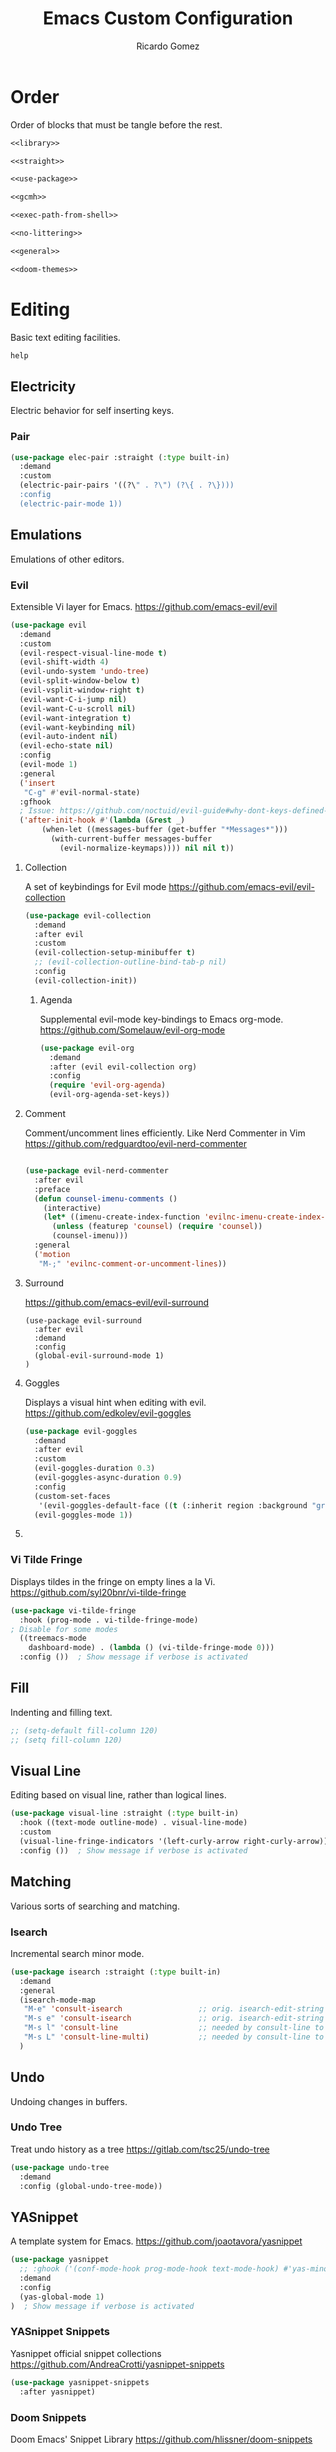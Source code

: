 :PROPERTIES:
:author: Ricardo Gomez
:email:  rgomezgerardi@gmail.com
:title:  Emacs Custom Configuration 
:header-args+: :tangle init.el
:header-args+: :tangle-mode (identity #o755)
:header-args+: :noweb strip-export
:header-args+: :cache yes
:END:

* Order
Order of blocks that must be tangle before the rest.

#+begin_src emacs-lisp :tangle early-init.el
<<library>>

<<straight>>

<<use-package>>

<<gcmh>>

<<exec-path-from-shell>>

<<no-littering>>

<<general>>

<<doom-themes>>
#+end_src

* Editing
Basic text editing facilities.

#+begin_src emacs-lisp :tangle no
 help
#+end_src

** COMMENT Editing Basics
Most basic editing facilities.

#+begin_src emacs-lisp
(setq-default tab-width 4)  ; Distance between tab stops, in columns
#+end_src

** Electricity
Electric behavior for self inserting keys.


*** COMMENT Electric

#+begin_src emacs-lisp
(use-package electric :straight (:type built-in)
  :demand
  :custom
  (electric-indent-inhibit t)
  (electric-indent-chars '(?\n ?\^?))
  :config
  (electric-indent-mode 0)
  (electric-layout-mode 0))
#+end_src

*** Pair

#+begin_src emacs-lisp
(use-package elec-pair :straight (:type built-in)
  :demand
  :custom
  (electric-pair-pairs '((?\" . ?\") (?\{ . ?\})))
  :config
  (electric-pair-mode 1))
#+end_src

** COMMENT Smartparens
A minor mode for dealing with pairs in Emacs.
https://github.com/Fuco1/smartparens

#+begin_src emacs-lisp
(use-package smartparens
  :hook ((prog-mode
		  text-mode
		  conf-mode) . (lambda ()
						 (smartparens-mode 1)
						 (show-smartparens-mode 1)))
  :config ())  ; Show message if verbose is activated
  ;; :config
  ;; (add-hook 'minibuffer-setup-hook 'turn-on-smartparens-strict-mode))
  ;; (smartparens-global-strict-mode 1))
;;sp-ignore-mode-list
#+end_src

** Emulations
Emulations of other editors.

*** Evil
Extensible Vi layer for Emacs.
https://github.com/emacs-evil/evil

#+begin_src emacs-lisp
(use-package evil
  :demand
  :custom
  (evil-respect-visual-line-mode t)
  (evil-shift-width 4)
  (evil-undo-system 'undo-tree)
  (evil-split-window-below t)
  (evil-vsplit-window-right t)
  (evil-want-C-i-jump nil)
  (evil-want-C-u-scroll nil)
  (evil-want-integration t)
  (evil-want-keybinding nil)
  (evil-auto-indent nil)
  (evil-echo-state nil)
  :config
  (evil-mode 1)
  :general
  ('insert
   "C-g" #'evil-normal-state)
  :gfhook
  ; Issue: https://github.com/noctuid/evil-guide#why-dont-keys-defined-with-evil-define-key-work-immediately
  ('after-init-hook #'(lambda (&rest _)
       (when-let ((messages-buffer (get-buffer "*Messages*")))
         (with-current-buffer messages-buffer
           (evil-normalize-keymaps)))) nil nil t))
#+end_src

**** Collection
A set of keybindings for Evil mode
https://github.com/emacs-evil/evil-collection

#+begin_src emacs-lisp
(use-package evil-collection
  :demand
  :after evil
  :custom
  (evil-collection-setup-minibuffer t)
  ;; (evil-collection-outline-bind-tab-p nil)
  :config
  (evil-collection-init))
#+end_src

***** Agenda
Supplemental evil-mode key-bindings to Emacs org-mode.
https://github.com/Somelauw/evil-org-mode

#+begin_src emacs-lisp
(use-package evil-org
  :demand
  :after (evil evil-collection org)
  :config
  (require 'evil-org-agenda)
  (evil-org-agenda-set-keys))
#+end_src

**** Comment
Comment/uncomment lines efficiently. Like Nerd Commenter in Vim
https://github.com/redguardtoo/evil-nerd-commenter

#+begin_src emacs-lisp

(use-package evil-nerd-commenter
  :after evil
  :preface
  (defun counsel-imenu-comments ()
	(interactive)
	(let* ((imenu-create-index-function 'evilnc-imenu-create-index-function))
	  (unless (featurep 'counsel) (require 'counsel))
	  (counsel-imenu)))
  :general
  ('motion
   "M-;" 'evilnc-comment-or-uncomment-lines))
#+end_src

**** Surround
https://github.com/emacs-evil/evil-surround

#+begin_src elisp
(use-package evil-surround
  :after evil
  :demand
  :config
  (global-evil-surround-mode 1)
)
#+end_src

**** Goggles 
Displays a visual hint when editing with evil.
https://github.com/edkolev/evil-goggles

#+begin_src emacs-lisp
(use-package evil-goggles
  :demand
  :after evil
  :custom
  (evil-goggles-duration 0.3)
  (evil-goggles-async-duration 0.9)
  :config
  (custom-set-faces
   '(evil-goggles-default-face ((t (:inherit region :background "gray60")))))
  (evil-goggles-mode 1))
#+end_src
   
**** COMMENT Smartparens
Evil smartparens is a minor mode which makes evil play nice with smartparens.
https://github.com/expez/evil-smartparens

#+begin_src emacs-lisp
(use-package evil-smartparens
  :after evil
  ;; :hook
  ;; (electric-pair-mode . #'evil-smartparens-mode)
  ;; :config
  ;; (evil-smart--mode 1)
)
#+end_src

*** Vi Tilde Fringe
Displays tildes in the fringe on empty lines a la Vi.
https://github.com/syl20bnr/vi-tilde-fringe

#+begin_src emacs-lisp
(use-package vi-tilde-fringe
  :hook (prog-mode . vi-tilde-fringe-mode)
; Disable for some modes
  ((treemacs-mode
    dashboard-mode) . (lambda () (vi-tilde-fringe-mode 0)))
  :config ())  ; Show message if verbose is activated
#+end_src

** Fill
Indenting and filling text.

#+begin_src emacs-lisp
;; (setq-default fill-column 120)
;; (setq fill-column 120)
#+end_src

** Visual Line
Editing based on visual line, rather than logical lines.

#+begin_src emacs-lisp
(use-package visual-line :straight (:type built-in)
  :hook ((text-mode outline-mode) . visual-line-mode)
  :custom
  (visual-line-fringe-indicators '(left-curly-arrow right-curly-arrow))
  :config ())  ; Show message if verbose is activated
#+end_src
   
** COMMENT Indent
Indentation commands.

#+begin_src emacs-lisp
(setq-default indent-tabs-mode t)
#+end_src

** COMMENT Killing
Killing and yanking commands.

#+begin_src emacs-lisp
(setq backward-delete-char-untabify-method 'hungry)
#+end_src

** Matching
Various sorts of searching and matching.

*** Isearch
Incremental search minor mode.

#+begin_src emacs-lisp
(use-package isearch :straight (:type built-in)
  :demand
  :general
  (isearch-mode-map
   "M-e" 'consult-isearch                 ;; orig. isearch-edit-string
   "M-s e" 'consult-isearch               ;; orig. isearch-edit-string
   "M-s l" 'consult-line                  ;; needed by consult-line to detect isearch
   "M-s L" 'consult-line-multi)           ;; needed by consult-line to detect isearch
  )
#+end_src

** COMMENT Mouse
Input from the mouse.

#+begin_src emacs-lisp
  ; Zoom In/Out
  (general-def
    "<C-wheel-up>" 'text-scale-increase
    "<C-wheel-down>" 'text-scale-decrease)
#+end_src

** Undo
Undoing changes in buffers.

*** Undo Tree
Treat undo history as a tree
https://gitlab.com/tsc25/undo-tree

#+begin_src emacs-lisp
(use-package undo-tree
  :demand
  :config (global-undo-tree-mode))
#+end_src

** YASnippet
A template system for Emacs.
https://github.com/joaotavora/yasnippet

#+begin_src emacs-lisp
(use-package yasnippet
  ;; :ghook ('(conf-mode-hook prog-mode-hook text-mode-hook) #'yas-minor-mode)
  :demand
  :config 
  (yas-global-mode 1)
)  ; Show message if verbose is activated
#+end_src

*** YASnippet Snippets
Yasnippet official snippet collections
https://github.com/AndreaCrotti/yasnippet-snippets

#+begin_src emacs-lisp
(use-package yasnippet-snippets
  :after yasnippet)
#+end_src

*** Doom Snippets
Doom Emacs' Snippet Library
https://github.com/hlissner/doom-snippets

#+begin_src emacs-lisp
(use-package doom-snippets
  :straight (doom-snippets :type git :host github :repo "hlissner/doom-snippets" :files ("*.el" "*"))
  :after yasnippet)
#+end_src

** COMMENT Tempel
Simple templates for Emacs
https://github.com/minad/tempel

#+begin_src elisp
(use-package tempel
  :demand

  )
#+end_src

** Paren Matching
Highlight (un)matching of parens and expressions.

#+begin_src emacs-lisp
(use-package paren :straight (:type built-in)
  :demand
  :custom
  (show-paren-style 'parenthesis)
  (show-paren-delay 0.125)
  (blink-matching-paren t)
  (blink-matching-delay 1)
  :config
  (show-paren-mode 1))
#+end_src

* Convenience
Convenience features for faster editing.

** COMMENT Abbreviations
Abbreviation handling, typing shortcuts, macros.

** Completion
*** Corfu
Completion Overlay Region FUnction
https://github.com/minad/corfu

#+begin_src emacs-lisp
(use-package corfu
  :demand
  :custom
  (corfu-cycle t)
  (corfu-auto t)
  (corfu-auto-delay 0)
  (corfu-auto-prefix 2)
  :config
  (corfu-global-mode 1)
  :general
  (corfu-map
   "M-j" #'corfu-next
   "M-k" #'corfu-previous))
#+end_src

**** Cape
Let your completions fly!
https://github.com/minad/cape

#+begin_src emacs-lisp
(use-package cape
  :after corfu
  :demand
  :init
  ;; Add `completion-at-point-functions', used by `completion-at-point'.
  (add-to-list 'completion-at-point-functions #'cape-abbrev)
  (add-to-list 'completion-at-point-functions #'cape-dabbrev)
  (add-to-list 'completion-at-point-functions #'cape-dict)
  (add-to-list 'completion-at-point-functions #'cape-file)
  (add-to-list 'completion-at-point-functions #'cape-ispell)
  (add-to-list 'completion-at-point-functions #'cape-keyword)
  (add-to-list 'completion-at-point-functions #'cape-line)
  (add-to-list 'completion-at-point-functions #'cape-rfc1345)
  (add-to-list 'completion-at-point-functions #'cape-sgml)
  (add-to-list 'completion-at-point-functions #'cape-symbol)
  (add-to-list 'completion-at-point-functions #'cape-tex)
  :general 
  (leader-def
   "c p" #'completion-at-point ;; capf
   "c a" #'cape-abbrev
   "c d" #'cape-dabbrev        ;; or dabbrev-completion
   "c w" #'cape-dict
   "c f" #'cape-file
   "c i" #'cape-ispell
   "c k" #'cape-keyword
   "c l" #'cape-line
   "c r" #'cape-rfc1345
   "c &" #'cape-sgml
   "c s" #'cape-symbol
   "c t" #'complete-tag        ;; etags
   "c _" #'cape-tex
   "c ^" #'cape-tex
  ))
#+end_src

*** COMMENT Company
Extensible inline text completion framework.
https://github.com/company-mode/company-mode

#+begin_src emacs-lisp
(use-package company
  :demand
  :custom
  (company-minimum-prefix-length 2)
  (company-idle-delay 0)
  :config
  (global-company-mode 1)
  :general
  (company-active-map
   "<tab>" #'company-indent-or-complete-common)
)
#+end_src   

**** COMMENT Company Box
A company front-end with icons.
https://github.com/sebastiencs/company-box/   

#+begin_src emacs-lisp :tangle no
   (use-package company-box
     :after company
     :hook (company-mode . company-box-mode))
#+end_src
 
**** COMMENT Company Emoji
Backend providing autocompletion for emoji.
https://github.com/dunn/company-emoji

#+begin_src emacs-lisp :tangle no
(use-package company-emoji
  :demand
  :after company
  :preface
  (defun --set-emoji-font (frame)
	"Adjust the font settings of FRAME so Emacs can display emoji properly."
	(if (eq system-type 'darwin)
		;; For NS/Cocoa
		(set-fontset-font t 'symbol (font-spec :family "Apple Color Emoji") frame 'prepend)
      ;; For Linux
      (set-fontset-font t 'symbol (font-spec :family "Symbola") frame 'prepend)))
  :config
  ;; For when Emacs is started in GUI mode:
  ;; (--set-emoji-font nil)
  ;; Hook for when a frame is created with emacsclient
  ;; see https://www.gnu.org/software/emacs/manual/html_node/elisp/Creating-Frames.html
  ;; (add-hook 'after-make-frame-functions '--set-emoji-font)
  (add-to-list 'company-backends 'company-emoji))	
#+end_src

** Dabbrev

#+begin_src emacs-lisp
(use-package dabbrev :straight (:type built-in)
  :general
  (general-swap-key nil 'global
    "M-/" "C-M-/"))
#+end_src

** General
Convenience wrappers for keybindings.
https://github.com/noctuid/general.el

#+begin_src emacs-lisp :tangle no :noweb-ref general
(use-package general
  :demand
  :defines texinfo-section-list
  :config
  ;; (general-auto-unbind-keys)  ; Automatic Key Unbinding
  (general-setq auto-revert-interval 10)

  (defconst leader "SPC")
  (general-create-definer leader-def
    :states '(motion normal insert emacs)
    :keymaps 'override
    :prefix leader
    :non-normal-prefix (concat "M-" leader)
    :prefix-command 'leader-prefix-command
    :prefix-map 'leader-prefix-map)
  
  (general-def "<escape>" #'keyboard-escape-quit))
#+end_src

** COMMENT Hydra
Make bindings that stick around.
https://github.com/abo-abo/hydra

#+begin_src emacs-lisp
  (use-package hydra
	:config
	  (defhydra hydra-zoom (:timeout 4)
		"zoom"
		("l" text-scale-increase "in")
		("h" text-scale-decrease "out")
		("f" nil "finished" :exit t))

	  (defhydra hydra-yank-pop ()
		"yank"
		("C-y" yank nil)
		("M-y" yank-pop nil)
		("y" (yank-pop 1) "next")
		("Y" (yank-pop -1) "prev")
		("l" helm-show-kill-ring "list" :color blue))   ; or browse-kill-ring
	:general
	  (leader-def
		"z z" '(hydra-zoom/body :which-key "scale text")
		"M-y" '(hydra-yank-pop/yank-pop :which-key "yank pop")
		"C-y" '(hydra-yank-pop/yank :which-key "yank")))
#+end_src

** Rainbow
Show color strings with a background color.
https://github.com/emacsmirror/rainbow-mode

#+begin_src emacs-lisp
(use-package rainbow-mode
  :preface
  (defun rainbow-turn-off-hexadecimal ()
    "Turn off hexadecimal colours in rainbow-mode."
    (interactive)
    (font-lock-remove-keywords
     nil
     `(,@rainbow-hexadecimal-colors-font-lock-keywords))
    (font-lock-fontify-buffer))

  (defun rainbow-turn-off-words ()
    "Turn off word colours in rainbow-mode."
    (interactive)
    (font-lock-remove-keywords
     nil
     `(,@rainbow-x-colors-font-lock-keywords))
    (font-lock-fontify-buffer))
  :hook ((prog-mode text-mode) . rainbow-mode)
  :config ())  ; Show message if verbose is activated
#+end_src

*** Rainbow Delimiters
Highlight brackets according to their depth
https://github.com/Fanael/rainbow-delimiters

#+begin_src emacs-lisp
(use-package rainbow-delimiters
  :hook (prog-mode . rainbow-delimiters-mode)
  :config ())  ; Show message if verbose is activated
#+end_src

*** COMMENT Rainbow Identifiers
Highlight identifiers according to their names
https://github.com/Fanael/rainbow-identifiers

#+begin_src emacs-lisp
(use-package rainbow-identifiers
  :hook (prog-mode . rainbow-identifiers-mode)
  :config ())  ; Show message if verbose is activated
#+end_src

** Good Scroll
Attempt at good pixel-based smooth scrolling in Emacs.
https://github.com/io12/good-scroll.el

#+begin_src emacs-lisp
(use-package good-scroll
:demand
:preface
:custom
(good-scroll-step 50)
:config
(good-scroll-mode 1)
:general
("<wheel-up>"   'good-scroll-up
 "<wheel-down>" 'good-scroll-down
 ;; [remap scroll-up-command]          'good-scroll-up
 ;; [remap scroll-down-command]          'good-scroll-down
 [next] #'good-scroll-up-full-screen
 [prior] #'good-scroll-down-full-screen))
#+end_src
   
** Highlight Parentheses
A minor mode to highlight parentheses surrounding point.

#+begin_src emacs-lisp
(use-package highlight-parentheses
  :hook ((prog-mode text-mode) . highlight-parentheses-mode)
  :config ())  ; Show message if verbose is activated
#+end_src

** Highlight Numbers
An Emacs minor mode that highlights numeric literals in source code.
https://github.com/Fanael/highlight-numbers

#+begin_src emacs-lisp
(use-package highlight-numbers
  :hook ((prog-mode text-mode) . highlight-numbers-mode)
  :config ())  ; Show message if verbose is activated
;; '(highlight-numbers-number ((t (:foreground "#f0ad6d"))))
#+end_src

** COMMENT Display Fill Column Indicator
Display a fill column indicator in the buffer.
https://github.com/alpaker/fill-column-indicator

#+begin_src emacs-lisp
(use-package display-fill-column-indicator :straight (:type built-in)
  :hook ((prog-mode text-mode) . display-fill-column-indicator-mode)
  :custom
  (dfci-rule-color "#111122")
  (dfci-rule-use-dashes nil)
  (dfci-rule-width 1)
  (dfci-rule-color "darkblue"))
#+end_src
   
** Beacon
Never lose your cursor again
https://github.com/Malabarba/beacon

#+begin_src emacs-lisp
(use-package beacon
  :demand
  :custom
  (beacon-size 40)
  (beacon-color 0.6)
  ;; (beacon-blink-duration)
  ;; (beacon-blink-delay)
  (beacon-blink-when-window-scrolls t)
  (beacon-blink-when-window-changes t)
  (beacon-blink-when-focused t)
  (beacon-blink-when-point-moves t)
  ;; (beacon-dont-blink-major-modes)
  ;; (beacon-dont-blink-predicates)
  ;; (beacon-dont-blink-commands)
  ;; (beacon-push-mark)
  :config
  ;; Disable it only in specific buffers
  ;; (setq-local beacon-mode nil).
  (beacon-mode 1))
#+end_src

** COMMENT Whitespace
Visualize blanks (TAB, (HARD) SPACE and NEWLINE).

#+begin_src emacs-lisp
(use-package whitespace :straight nil
  :hook (gdscript-mode . whitespace-mode)
  :custom
  (whitespace-display-mappings  ; Specify an alist of mappings for displaying characters
   '((tab-mark 9 [8677 9] [92 9])  ;| 124  ⇥ 8677  ⇨ 8680  ↦ 8614
     (space-mark 32 [183] [46])
     (newline-mark 10 [182 10])))
  (whitespace-style '(tabs tab-mark))  ; Specify which kind of blank is visualized
  ; Tabs tab-mark trailing indentation indentation::tab indentation::space
  :custom-face
  (whitespace-tab ((t (:foreground "#c1c1c1"))))
)
#+end_src

** Tab
** COMMENT Centaur Tabs
Display a tab bar in the header line.
https://github.com/ema2159/centaur-tabs

#+begin_src emacs-lisp
(use-package centaur-tabs
  :demand
  :preface
  (defun centaur-tabs-buffer-groups ()
    "`centaur-tabs-buffer-groups' control buffers' group rules.

Group centaur-tabs with mode if buffer is derived from `eshell-mode'
`emacs-lisp-mode' `dired-mode' `org-mode' `magit-mode'.
All buffer name start with * will group to \"Emacs\".
Other buffer group by `centaur-tabs-get-group-name' with project name."
    (list
      ((string-equal "*" (substring (buffer-name) 0 1)) "Emacs")
      ((derived-mode-p 'eshell-mode) "EShell")
      ((derived-mode-p 'emacs-lisp-mode) "Elisp")
      ((derived-mode-p 'dired-mode) "Dired")
      ((derived-mode-p 'org-agenda) "Agenda")

      ((memq major-mode '(magit-process-mode
			  magit-status-mode
			  magit-diff-mode
			  magit-log-mode
			  magit-file-mode
			  magit-blob-mode
			  magit-blame-mode
			  ))
       "Magit")
      ((memq major-mode '(org-agenda-mode
			  org-agenda-clockreport-mode
			  org-agenda-log-mode
			  diary-mode))
       "Agenda")
      (t
 (defun centaur-tabs-hide-tab (x)
  "Do no to show buffer X in tabs."
  (let ((name (format "%s" x)))
    (or
     ;; Current window is not dedicated window.
     (window-dedicated-p (selected-window))

     ;; Buffer name not match below blacklist.
     (string-prefix-p "*epc" name)
     (string-prefix-p "*helm" name)
     (string-prefix-p "*Helm" name)
     (string-prefix-p "*Compile-Log*" name)
     (string-prefix-p "*lsp" name)
     (string-prefix-p "*company" name)
     (string-prefix-p "*Flycheck" name)
     (string-prefix-p "*tramp" name)
     (string-prefix-p " *Mini" name)
     (string-prefix-p "*help" name)
     (string-prefix-p "*straight" name)
     (string-prefix-p " *temp" name)
     (string-prefix-p "*Help" name)
     (string-prefix-p "*mybuf" name)

     ;; Is not magit buffer.
     (and (string-prefix-p "magit" name)
	  (not (file-name-extension name)))
     )))      (centaur-tabs-get-group-name (current-buffer)))))
  :hook
  ((dired-mode 
    help-mode helpful-mode
    special-mode
    term-mode calendar-mode
    delayed-warning
    debugger-mode
    ibuffer-mode buffer-menu-mode
    messages-buffer-mode
    org-agenda-mode
    dashboard-mode 
    org-src-mode
    ;; org-beamer-mode
    ;; org-indent-mode
    ;; org-bullets-mode
    ;; org-cdlatex-mode
    popup-buffer-mode) . centaur-tabs-local-mode)
  :custom
  (centaur-tabs-style "bar")
  (centaur-tabs-height 32)
  (centaur-tabs-set-icons t)
  (centaur-tabs-set-bar 'left)
  (centaur-tabs-cycle-scope 'tabs)
  :config
  (centaur-tabs-mode 1)
  (centaur-tabs-group-by-projectile-project)
  :general
  ('motion
   "M-l" '(centaur-tabs-forward :which-key "Next tab")
   "M-h" '(centaur-tabs-backward :which-key "Previous tab")
   )
  (leader-def
    "t t" '(centaur-tabs--create-new-tab :which-key "New tab")
    "t l" '(centaur-tabs-forward-group :which-key "Go to next tab group")
    "t h" '(centaur-tabs-backward-group :which-key "Go to previous tab group")
    "t G" '(centaur-tabs-select-end-tab :which-key "Select the last tab of the group")
    "t s" '(centaur-tabs-counsel-switch-group :which-key "Show buffer groups")
    "t p" '(centaur-tabs-group-by-projectile-project :which-key "Group by projectile project")
    "t g" '(centaur-tabs-group-buffer-groups :which-key "Use centaur's buffer grouping")
    ;; "t g g" '(centaur-tabs-select-beg-tab :which-key "Select the first tab of the group")
  )
)
#+end_src

*** COMMENT b
#+begin_src emacs-lisp
(use-package centaur-tabs
  :custom
  ;; (centaur-tabs-plain-icons nil)
  ;; (centaur-tabs-gray-out-icons 'buffer)
  ;; (centaur-tabs-set-bar 'left)
  ;; (x-underline-at-descent-line t)  ; Set this only if centaur-tabs-set-bar is 'under
  ;; (centaur-tabs-set-modified-marker t)
  ;; (centaur-tabs-close-button "✕")
  ;; (centaur-tabs-modified-marker "•")
  :config
  (centaur-tabs-mode 1)

#+end_src

** COMMENT Tab Bar
Frame-local tabs.

#+begin_src emacs-lisp :tangle no
(use-package tab-bar
  :demand
  :custom
  ; Defines what to do when the last tab is closed
  (tab-bar-close-last-tab-choice 'tab-bar-mode-disable)
  (tab-bar-close-tab-select 'left)
  (tab-bar-new-tab-choice "*scratch*")
  (tab-bar-show 1)
  :config
  (tab-bar-mode 1)
  :general
  ('motion
    "M-l" '(tab-bar-switch-to-next-tab :which-key "Next tab")
    "M-h" '(tab-bar-switch-to-prev-tab :which-key "Previous tab")
    )

  (leader-def
    "t"   '(:ignore t :which-key "tab")
    "t f" '(find-file-other-tab :which-key "Edit file in another tab")
    "t t" '(tab-bar-new-tab :which-key "New tab")
    "t q" '(tab-bar-close-tab :which-key "Close tab")
    "t c" '(tab-bar-close-other-tabs :which-key "Close all tabs, except the selected one")
    "t r" '(tab-bar-switch-to-recent-tab :which-key "Recent tab")
    "t l" '(tab-bar-switch-to-next-tab :which-key "Next tab")
    "t h" '(tab-bar-switch-to-prev-tab :which-key "Previous tab")
    "t u" '(tab-bar-undo-close-tab :which-key "Restore the last closed tab")
    ;; "t h" '(tab-bar-history-mode :which-key "Toggle tab history mode")

    )
)
    ; Rebind join, and lookup (default K and J vim keybindigs)
    ;; "k" '(evil-lookup :which-key "Look up the keyword at point")
    ;; "j" '(evil-join :which-key "Join the selected lines")
#+end_src

** Treemacs
A tree layout file explorer for Emacs
https://github.com/Alexander-Miller/treemacs

#+begin_src emacs-lisp
(use-package treemacs
  :hook
  ((gdscript-mode) . (lambda () (save-selected-window (treemacs-select-window))))
  :custom
  ;; (treemacs-display-in-side-window          nil)
  ;; (treemacs-expand-after-init               t)
  ;; (treemacs-position                        'left)
  ;; (treemacs-silent-filewatch                nil)
  ;; (treemacs-silent-refresh                  nil)
  ;; (treemacs-sorting                         'alphabetic-asc)
  ;; (treemacs-user-mode-line-format           "none")
  (treemacs-width                           28)
  (treemacs-follow-after-init t)
  (treemacs-no-delete-other-windows nil)
  :config
  (add-hook
   'gdscript-mode-hook
   (lambda () (run-with-timer 10.0 nil #'treemacs-select-window)))
  (treemacs-follow-mode t)
  ;; (treemacs-tag-follow-mode t)
  ;; (treemacs-display-current-project-exclusively)
  (treemacs-fringe-indicator-mode 'always)
  (treemacs-git-mode 'simple)
  (treemacs-filewatch-mode t)
  (treemacs-indent-guide-mode t)
  (treemacs-project-follow-mode t)
  (treemacs-hide-gitignored-files-mode nil)

  ;; (pcase (cons (not (null (executable-find "git")))
  ;;              (not (null treemacs-python-executable)))
  ;;   (`(t . t)
  ;;    (treemacs-git-mode 'deferred))
  ;;   (`(t . _)
  ;;    (treemacs-git-mode 'simple)))
  :general
  ("M-0"   #'treemacs-select-window)
  (leader-def
	"0 0" #'treemacs
	"0 b" #'treemacs-bookmark
	"0 t" #'treemacs-find-tag
	"0 f" #'treemacs-find-file
	"0 d" #'treemacs-delete-other-windows
	)
)
#+end_src
   
*** Evil
Evil integration in treemacs
https://github.com/Alexander-Miller/treemacs/blob/master/src/extra/treemacs-evil.el

#+begin_src elisp
(use-package treemacs-evil
  :after (treemacs evil)
  :demand)
#+end_src

*** Projectile
Allow quickly add your projectile projects to treemacs.
https://github.com/Alexander-Miller/treemacs

#+begin_src elisp
(use-package treemacs-projectile
  :after (treemacs projectile)
  :demand)
#+end_src

*** Git

#+begin_src elisp
(use-package treemacs-magit
  :after (treemacs magit)
  :demand)
#+end_src

*** COMMENT Icons Dired

#+begin_src elisp
(use-package treemacs-icons-dired
  :hook (dired-mode . treemacs-icons-dired-enable-once)
  :ensure t)
#+end_src

*** COMMENT Persp

#+begin_src elisp
(use-package treemacs-persp ;;treemacs-perspective if you use perspective.el vs. persp-mode
  :after (treemacs persp-mode) ;;or perspective vs. persp-mode
  :demand
  :config (treemacs-set-scope-type 'Perspectives))
#+end_src

** Folding
*** COMMENT Origami
A text folding minor mode for Emacs.
https://github.com/gregsexton/origami.el

#+begin_src emacs-lisp
(setq byte-compile-warnings '(cl-functions))  ; Disable "Package cl is deprecated" message

(use-package origami
:demand
:config
(global-origami-mode 1))
#+end_src>

*** Vimish Fold

#+begin_src elisp
(use-package vimish-fold
  :after evil
  :demand
  :config
  (vimish-fold-global-mode 1))
#+end_src

**** Evil Vimish Fold

#+begin_src elisp
(use-package evil-vimish-fold
  :after (evil vimish-fold)
  :demand
  :hook ((prog-mode conf-mode text-mode) . evil-vimish-fold-mode))
#+end_src

* Files
Support for editing files.

#+begin_src emacs-lisp
(use-package files :straight (:type built-in)
  :demand
  :preface
  (defun +/save-buffers-kill-emacs (&optional arg)
	"Offer to save each buffer(once only, no modified buffers exist asking), then kill this Emacs process.
With prefix ARG, silently save all file-visiting buffers, then kill."
	(interactive "P")
	(save-some-buffers arg t)
	(and (or (not (fboundp 'process-list))
		 ;; process-list is not defined on MSDOS.
		 (let ((processes (process-list))
		       active)
		   (while processes
		     (and (memq (process-status (car processes)) '(run stop open listen))
			  (process-query-on-exit-flag (car processes))
			  (setq active t))
		     (setq processes (cdr processes)))
		   (or (not active)
		       (progn (list-processes t)
			      (yes-or-no-p "Active processes exist; kill them and exit anyway? ")))))
	     ;; Query the user for other things, perhaps.
	     (run-hook-with-args-until-failure 'kill-emacs-query-functions)
	     (or (null confirm-kill-emacs)
		 (funcall confirm-kill-emacs "Really exit Emacs? "))
	     (kill-emacs)))
  :custom
  (vc-handled-backends nil)
  (vc-follow-symlinks t)
  (vc-git-print-log-follow nil)
  (find-file-visit-truename t)
  :config
  (fset 'save-buffers-kill-emacs '+/save-buffers-kill-emacs)
  :general
  (leader-def
    "f" '(:ignore t :which-key "file")
    "f f" #'(find-file :wk "find")
    "f c" #'((lambda () (interactive) (find-file "~/.config/emacs/TANGLE.org")) :wk "config")
    "b k" #'(kill-current-buffer :wk "kill current buffer")
    "b K" #'(kill-buffer :wk "kill buffer")
    "b n" #'(next-buffer :wk "next buffer")
    "b p" #'(previous-buffer :wk "previous buffer")
))
#+end_src

** Auto Revert
Revert individual buffers when files on disk change.

#+begin_src emacs-lisp
(use-package autorevert :straight (:type built-in)
  :demand
  :custom
  (auto-revert-interval 3)
  (global-auto-revert-non-file-buffers t)
  :config
  (global-auto-revert-mode 1))
#+end_src

** COMMENT Backup 
Backups of edited data files.

#+begin_src emacs-lisp :tangle early-init.el
(setq
make-backup-files nil
backup-inhibited nil
)
#+end_src

** COMMENT Dired
Directory editing.

#+begin_src emacs-lisp :tangle no
(use-package dired
  :straight (:type built-in)
  :custom
  (dired-listing-switches "-ahl -v --group-directories-first")
  (dired-auto-revert-buffer t)  ; Automatically revert Dired buffers on revisiting their directory
  (dired-dwim-target t)  ; suggest a target for moving/copying intelligently
  (dired-hide-details-hide-symlink-targets nil)
  (dired-recursive-copies  'always)  ; Always copy/delete recursively
  (dired-recursive-deletes 'top)  ; Whether dired deletes directories recursively
  (dired-create-destination-dirs 'ask)
  :config
  ; Don't complain about this command being disabled when we use it
  (put 'dired-find-alternate-file 'disabled nil)
  :general
  (:states 'normal :keymaps 'dired-mode-map
	  "h" #'dired-up-directory
	  "l" #'dired-find-file))

;; single invocation example
;; (general-translate-key nil 'evil-normal-state-keymap
;;   "n" "j"
;;   "e" "k"
;;   ...)
;; cycling keys en masse
;; (dolist (keymap keymaps-with-hjkl-keybindings)
;;   (general-translate-key 'normal keymap
;;     ;; colemak hnei is qwerty hjkl
;;     "n" "j"
;;     "e" "k"
;;     "i" "l"
;;     ;; add back nei
;;     "j" "e"
;;     "k" "n"
;;     "l" "i"))
#+end_src


*** All the Icons Dired
A library for inserting Developer icons
https://github.com/domtronn/all-the-icons.el

#+begin_src emacs-lisp :tangle no
  (use-package all-the-icons-dired
    :after dired
    :hook (dired-mode . all-the-icons-dired-mode))
#+end_src
    
*** Ranger

#+begin_src emacs-lisp
  ;; (use-package ranger
  ;; :demand
  ;; :init (ranger-override-dired-mode t))
  ;; :init (setq ranger-override-dired t))
  ;; :custom 
  ;; (ranger-cleanup-on-disable t)
  ;; (ranger-excluded-extensions '("mkv" "iso" "mp4"))
  ;; (ranger-deer-show-details t)
  ;; (ranger-max-preview-size 10)
  ;; (ranger-show-literal nil)
  ;; (ranger-hide-cursor nil)
#+end_src

*** Rsync
Asynchronous rsync from dired
https://github.com/stsquad/dired-rsync

#+begin_src emacs-lisp :tangle no
(use-package dired-rsync
  :general
  (dired-mode-map "C-c C-r" 'dired-rsync))
#+end_src>

*** Diredfl
Extra font lock rules for a more colourful dired
https://github.com/purcell/diredfl

#+begin_src emacs-lisp :tangle no
(use-package diredfl
  :hook (dired-mode . diredfl-mode))
#+end_src>

*** Diredx

#+begin_src emacs-lisp :tangle no
  (use-package dired-x
	:straight nil
	:hook (dired-mode . dired-omit-mode)
	:config
	(setq dired-omit-verbose nil
		  dired-omit-files
		  (concat dired-omit-files
				  "\\|^.DS_Store\\'"
				  "\\|^.project\\(?:ile\\)?\\'"
				  "\\|^.\\(svn\\|git\\)\\'"
				  "\\|^.ccls-cache\\'"
				  "\\|\\(?:\\.js\\)?\\.meta\\'"
				  "\\|\\.\\(?:elc\\|o\\|pyo\\|swp\\|class\\)\\'"))
	;; Disable the prompt about whether I want to kill the Dired buffer for a
	;; deleted directory. Of course I do!
	(setq dired-clean-confirm-killing-deleted-buffers nil))
	;; Let OS decide how to open certain files
	;; (map! :map dired-mode-map
	;; 	  :localleader
	;; 	  "h" #'dired-omit-mode))
#+end_src

*** Fd-dired
https://github.com/yqrashawn/fd-dired

#+begin_src emacs-lisp :tangle no
(use-package fd-dired
  :defer t
  :init
  (global-set-key [remap find-dired] #'fd-dired))
#+end_src

*** Dired Aux

#+begin_src emacs-lisp :tangle no
  (use-package dired-aux
	:straight nil
	:defer t
	:config
	(setq dired-create-destination-dirs 'ask
		  dired-vc-rename-file t))
#+end_src

*** Diff-hl
Highlight uncommitted changes using VC
https://github.com/dgutov/diff-hl

#+begin_src emacs-lisp :tangle no
(use-package diff-hl
  :hook 
  (dired-mode . diff-hl-dired-mode-unless-remote)
  (magit-post-refresh . diff-hl-magit-post-refresh)
  :config
  ; use margin instead of fringe
  (diff-hl-margin-mode))
#+end_src>

*** Single
Reuse the current dired buffer to visit a directory
https://github.com/crocket/dired-single

#+begin_src emacs-lisp :tangle no
  (use-package dired-single
    :after dired)
    ;:config
    ;(:keymaps '(dired-mode-map evil-normal-state-map)
    ;(evil-collection-define-key 'normal 'dired-mode-map
     ;"h" 'dired-single-up-directory
     ;"l" 'dired-single-buffer))
#+end_src

*** Hide Dotfiles
Hide dotfiles in dired
https://github.com/mattiasb/dired-hide-dotfiles

#+begin_src emacs-lisp :tangle no
  (use-package dired-hide-dotfiles
    :after dired
    :hook (dired-mode . dired-hide-dotfiles-mode)
    :general
    (dired-mode-map
      "H" 'dired-hide-dotfiles-mode))
#+end_src    

*** Open
Open files from dired using using custom actions

#+begin_src emacs-lisp :tangle no
  (use-package dired-open
    :after dired
    :commands
    (dired dired-jump)
    :config
    ;; Doesn't work as expected!
    ;(add-to-list 'dired-open-functions #'dired-open-xdg t)
    ;; -- OR! --
    (setq dired-open-extensions '(("png" . "sxiv")
				  ("mkv" . "mpv"))))
#+end_src
    
*** Peep Dired
*** Empty

#+begin_src emacs-lisp
  ;(setq split-height-threshold nil)
  ;(setq split-width-threshold 0)

  ;(custom-set-variables
  ; '(ediff-window-setup-function 'ediff-setup-windows-plain)
  ; '(ediff-diff-options "-w")
  ; '(ediff-split-window-function 'split-window-horizontally))
  ;(add-hook 'ediff-after-quit-hook-internal 'winner-undo)

  ;(setq split-width-threshold (- (window-width) 10))
  ;(setq split-height-threshold nil)
  ;
  ;(defun count-visible-buffers (&optional frame)
  ;  "Count how many buffers are currently being shown. Defaults to selected frame."
  ;  (length (mapcar #'window-buffer (window-list frame))))
  ;
  ;(defun do-not-split-more-than-two-windows (window &optional horizontal)
  ;  (if (and horizontal (> (count-visible-buffers) 1))
  ;      nil
  ;    t))
  ;
  ;(advice-add 'window-splittable-p :before-while #'do-not-split-more-than-two-windows)
#+end_src

** COMMENT Find File
Finding files.

** No Litering
Help keeping ~/.config/emacs clean
https://github.com/emacscollective/no-littering

#+begin_src emacs-lisp :tangle no :noweb-ref no-littering
(use-package no-littering
  :demand
  :init
  (setq 
   no-littering-etc-directory (expand-file-name "conf" user-emacs-directory)
   no-littering-var-directory (expand-file-name "data" user-emacs-directory)
   custom-file (expand-file-name "custom.el" user-emacs-directory)
   auto-save-file-name-transforms `((".*" ,(no-littering-expand-var-file-name "auto-save") t))
   auto-save-list-file-name `((".*" ,(no-littering-expand-var-file-name "auto-save-list") t))
   ;; url-history-file (expand-file-name "data/url/history" user-emacs-directory)))
   url-history-file (no-littering-expand-var-file-name "url/history")))
#+end_src

** Recentf
   
#+begin_src emacs-lisp
(use-package recentf :straight (:type built-in)
  :demand
  :preface
  (defun +/undo-kill-buffer (arg)
    "Re-open the last buffer killed.  With ARG, re-open the nth buffer."
    (interactive "p")
    (let ((recently-killed-list (copy-sequence recentf-list))
	  (buffer-files-list
	   (delq nil (mapcar (lambda (buf)
			       (when (buffer-file-name buf)
				 (expand-file-name (buffer-file-name buf)))) (buffer-list)))))
      (mapc
       (lambda (buf-file)
	 (setq recently-killed-list
	       (delq buf-file recently-killed-list)))
       buffer-files-list)
      (find-file
       (if arg (nth arg recently-killed-list)
	 (car recently-killed-list)))))
  :custom
  (recentf-max-menu-items 16)
  (recentf-max-saved-items 16)
  :config
  (recentf-mode 1)
  (with-eval-after-load 'no-littering
    (add-to-list 'recentf-exclude no-littering-var-directory)
    (add-to-list 'recentf-exclude no-littering-etc-directory)))
#+end_src

* Text
Support for editing text files.

** Outlines
Support for hierarchical outlining.

*** Org 
Outline-based notes management and organizer.
https://orgmode.org

#+begin_src emacs-lisp
(use-package org :straight (:type built-in)
  :preface
  (defun +/org-babel-tangle-config ()
    "Tangle a configuration file automatically after save"
    (let ((conf '("CONFIG.org" "README.org" "RUNCOM.org" "TANGLE.org"))
	  (file (file-name-nondirectory(expand-file-name (buffer-file-name)))))
      (when (member file conf)
	(org-babel-tangle))))
  :gfhook
  #'(lambda () (add-hook 'after-save-hook #'+/org-babel-tangle-config))
  ;; #'variable-pitch-mode ;; #'auto-fill-mode ;; #'turn-on-auto-fill
  :config
  <<org-conf>>
  ;; (setq system-time-locale "C") 
  :custom
  (org-support-shift-select 'always)
  (org-modules '(ol-w3m ol-bbdb ol-bibtex ol-docview ol-gnus ol-info ol-irc ol-eww
		 org-habit org-bookmark org-eshell org-tempo))
;; org-toc
  :general
  (:keymaps 'org-capture-mode-map
	    [remap evil-save-and-close]          'org-capture-finalize
	    [remap evil-save-modified-and-close] 'org-capture-finalize
	    [remap evil-quit]                    'org-capture-kill)
  (:states 'normal :keymaps 'org-mode-map
	   "M-j" #'org-next-visible-heading
	   "M-k" #'org-previous-visible-heading
	   "C-j" #'org-metadown
	   "C-'" #'org-edit-special
	   "M-/" '(consult-org-heading :package consult)

	   "C-k" #'org-metaup)

  (:states 'normal :keymaps 'org-src-mode-map
	   "C-'" "C-c '")
  (leader-def :keymaps 'org-mode-map
    "o" '(:ignore t :which-key "org")
    "o d" #'(org-babel-demarcate-block :wk "demarcate block")
    "o c" #'(org-capture :wk "capture")
    "o ;" #'(org-toggle-comment :wk "toggle comment")
    "o :" #'(org-toggle-link-display :wk "toggle link display")
    "o f" #'(org-switchb :wk "switch to agenda file")
    ;; "o t" #'(org-todo :wk "todo")
    "o l" #'(org-store-link :wk "store link")))
#+end_src

**** Config
:PROPERTIES:
:header-args:     :tangle no :noweb-ref org-conf
:END:

***** Appearance
Settings for Org mode appearance.

#+begin_src emacs-lisp
(setq
 org-hide-leading-stars t  ; Non-nil means hide the first N-1 stars in a headline
 org-image-actual-width 300
 org-src-fontify-natively t
 org-hide-emphasis-markers nil
 org-ellipsis " ↴"  ; The ellipsis to use in the Org mode outline (▾  ↴)
 )
#+end_src

****** Org Faces
Faces in Org mode

#+begin_src emacs-lisp
(setq org-fontify-quote-and-verse-blocks t)

(dolist (face 
  '((org-level-1 . 1.2)
	(org-level-2 . 1.18)
	(org-level-3 . 1.16)
	(org-level-4 . 1.14)
	(org-level-5 . 1.12)
	(org-level-6 . 1.1)
	(org-level-7 . 1.1)
	(org-level-8 . 1.1)))
  (set-face-attribute (car face) nil
	   :font "Ubuntu"
	   :weight 'medium
	   :height (cdr face)))

;(set-face-attribute 'org-document-title nil :font "FiraCode Nerd Font" :weight 'bold :height 1.3)

; Ensure that anything that should be fixed-pitch in Org files appears that way
; (set-face-attribute 'org-block nil :foreground nil :inherit 'fixed-pitch)
; (set-face-attribute 'org-table nil  :inherit 'fixed-pitch)
; (set-face-attribute 'org-formula nil  :inherit 'fixed-pitch)
; (set-face-attribute 'org-code nil   :inherit '(shadow fixed-pitch))
; (set-face-attribute 'org-indent nil :inherit '(org-hide fixed-pitch))
; (set-face-attribute 'org-verbatim nil :inherit '(shadow fixed-pitch))
; (set-face-attribute 'org-special-keyword nil :inherit '(font-lock-comment-face fixed-pitch))
; (set-face-attribute 'org-meta-line nil :inherit '(font-lock-comment-face fixed-pitch))
; (set-face-attribute 'org-checkbox nil :inherit 'fixed-pitch)

; ; Get rid of the background on column views
; (set-face-attribute 'org-column nil :background nil)
; (set-face-attribute 'org-column-title nil :background nil)
; '(org-document-info-keyword ((t (:inherit (shadow fixed-pitch)))))
; '(org-meta-line ((t (:inherit (font-lock-comment-face fixed-pitch)))))
; '(org-property-value ((t (:inherit fixed-pitch))) t)
; '(org-special-keyword ((t (:inherit (font-lock-comment-face fixed-pitch)))))
; '(org-table ((t (:inherit fixed-pitch :foreground "#83a598"))))
; '(org-tag ((t (:inherit (shadow fixed-pitch) :weight bold :height 0.8))))
; '(org-verbatim ((t (:inherit (shadow fixed-pitch))))))
#+end_src

***** Babel
Code block evaluation and management in ‘org-mode’ documents.

#+begin_src emacs-lisp
  ;  (org-babel-do-load-languages
  ;	'org-babel-load-languages
  ;	'((emacs-lisp . t)
  ;	  (ledger . t)))

  ;(defun org-babel-tangle-block()
  ;  (interactive)
  ;  (let ((current-prefix-arg '(4)))
  ;    (call-interactively 'org-babel-tangle)
  ;))

  ; Conf files highlit
;(push '("conf-unix" . conf-unix) org-src-lang-modes)

; Confirm before evaluation
(setq org-confirm-babel-evaluate nil
   org-src-tab-acts-natively t)

; Local Variables:
; eval: (add-hook 'after-save-hook (lambda () (org-babel-tangle)) nil t)
; End:
;; (add-to-list 'safe-local-variable-values
      ;; '(eval add-hook 'after-save-hook (lambda () (org-babel-tangle)) nil t))
#+end_src

****** Tangle

#+begin_src emacs-lisp
(setq
 org-babel-tangle-use-relative-file-links nil
 org-babel-tangle-lang-exts '(("vala" . "vala")
			      ("ruby" . "rb")
			      ("python" . "py")
			      ("picolisp" . "l")
			      ("ocaml" . "ml")
			      ("maxima" . "max")
			      ("lua" . "lua")
			      ("lisp" . "lisp")
			      ("LilyPond" . "ly")
			      ("latex" . "tex")
			      ("java" . "java")
			      ("haskell" . "hs")
			      ("groovy" . "groovy")
			      ("clojurescript" . "cljs")
			      ("clojure" . "clj")
			      ("D" . "d")
			      ("C++" . "cpp")
			      ("emacs-lisp" . "el")
			      ("elisp" . "el"))
)
#+end_src

***** Export
Options for exporting Org mode files.

#+begin_src emacs-lisp
(setq org-export-backends '(ascii html icalendar latex man md odt org))
#+end_src

****** Org Export ODT
Options for exporting Org mode files to ODT.

#+begin_src emacs-lisp
(setq org-odt-preferred-output-format "pdf")  ; Require LibreOffice (docx)
(setq org-odt-category-map-alist
      '(("__Figure__" "Illustration" "value" "Figure" org-odt--enumerable-image-p)))
#+end_src

****** Org Export General
General options for export engine.

#+begin_src emacs-lisp
(setq org-export-in-background t
   org-export-with-toc nil)
#+end_src

***** Indent
Options concerning dynamic virtual outline indentation.

***** Structure
Options concerning the general structure of Org files.

****** Cycle
Options concerning visibility cycling in Org mode.

#+begin_src emacs-lisp
(setq org-cycle-separator-lines 2)
#+end_src

****** Edit Structure
Options concerning structure editing in Org mode.

#+begin_src emacs-lisp
(setq
 org-edit-src-content-indentation 0
 org-src-window-setup 'current-window
 org-src-preserve-indentation nil
 org-src-lang-modes '(("C" . c)
		     ("C++" . c++)
		     ("asymptote" . asy)
		     ("bash" . sh)
		     ("beamer" . latex)
		     ("calc" . fundamental)
		     ("cpp" . c++)
		     ("ditaa" . artist)
		     ("dot" . fundamental)
		     ("elisp" . emacs-lisp)
		     ("ocaml" . tuareg)
		     ("screen" . shell-script)
		     ("shell" . sh)
		     ("gdscript" . gdscript)
		     ("vimrc" . vimrc)
		     ("yaml" . yaml)
		     ("opml" . nxml)
		     ("sqlite" . sql))
)

;; (require 'org-tempo)
(add-to-list 'org-structure-template-alist '("el" . "src emacs-lisp"))
(add-to-list 'org-structure-template-alist '("sh" . "src shell"))
(add-to-list 'org-structure-template-alist '("py" . "src python"))
#+end_src

***** Properties
Options concerning properties in Org mode.

#+begin_src emacs-lisp
(setq org-use-property-inheritance t)
#+end_src

***** Tags
Options concerning tags in Org mode.

#+begin_src emacs-lisp
;; (org-align-all-tags)
(setq org-tags-column (- 68 (window-body-width)))
#+end_src

***** COMMENT Todo 
Options concerning TODO items in Org mode.

#+begin_src emacs-lisp
(setq
org-log-done 'time
org-log-into-drawer t
org-todo-keywords '((sequence "TODO(t)" "NEXT(n)" "|" "DONE(d!)"))
;; "TODO" "NEXT" "HOLD(h)" "DONE"
;; "TODO" "NEXT" "WAIT(w@/!)" "DONE"
)

; Refile
(setq org-refile-targets '((nil :maxlevel . 1)
                           (org-agenda-files :maxlevel . 1)))

; (setq org-refile-targets
      ;; '(("Archive.org" :maxlevel . 1)))

(advice-add 'org-refile :after 'org-save-all-org-buffers)  ; Save Org buffers after refiling!

; Templates
(setq org-capture-templates
  `(("t" "Tasks / Projects")
    ("tt" "Task" entry (file+olp "/mnt/files/Ricardo/Documents/notes/task.org" "Inbox")
         "* TODO %?\n  %U\n  %a\n  %i" :empty-lines 1)
    ;; ("ts" "Clocked Entry Subtask" entry (clock)
    ;;      "* TODO %?\n  %U\n  %a\n  %i" :empty-lines 1)

    ("j" "Journal Entries")
    ("jj" "Journal" entry
         (file+olp+datetree "/mnt/files/Ricardo/Documents/notes/journal.org")
         "\n* %<%I:%M %p> - Journal :journal:\n\n%?\n\n"
         ;; ,(dw/read-file-as-string "~/notes/Templates/Daily.org")
         :clock-in :clock-resume
         :empty-lines 1)
 ho
    ("jm" "Meeting" entry
         (file+olp+datetree "/mnt/files/Ricardo/Documents/notes/journal.org")
         "* %<%I:%M %p> - %a :meetings:\n\n%?\n\n"
         :clock-in :clock-resume
         :empty-lines 1)

    ;; ("w" "Workflows")
    ;; ("we" "Checking Email" entry (file+olp+datetree ,(dw/get-todays-journal-file-name))
    ;;      "* Checking Email :email:\n\n%?" :clock-in :clock-resume :empty-lines 1)

    ("m" "Metrics Capture")
    ("mw" "Weight" table-line (file+headline "/mnt/files/Ricardo/Documents/notes/metrics.org" "Weight")
     "| %U | %^{Weight} | %^{Notes} |" :kill-buffer t)))

;; (setq org-capture-templates
;;        '(("t" "todo" entry (file org-default-notes-file)
;; 	  "* TODO %?\n%u\n%a\n" :clock-in t :clock-resume t)
;; 	 ("m" "Meeting" entry (file org-default-notes-file)
;; 	  "* MEETING with %? :MEETING:\n%t" :clock-in t :clock-resume t)
;; 	 ("d" "Diary" entry (file+datetree "~/org/diary.org")
;; 	  "* %?\n%U\n" :clock-in t :clock-resume t)
;; 	 ("i" "Idea" entry (file org-default-notes-file)
;; 	  "* %? :IDEA: \n%t" :clock-in t :clock-resume t)
;; 	 ("n" "Next Task" entry (file+headline org-default-notes-file "Tasks")
;; 	  "** NEXT %? \nDEADLINE: %t") ))

;; (define-key global-map (kbd "C-c j")
;;   (lambda () (interactive) (org-capture nil "j")))

;; (require 'org-habit)
;; (add-to-list 'org-modules 'org-habit)
;; (setq org-habit-graph-column 60)
#+end_src

***** Startup

#+begin_src emacs-lisp
(setq
org-startup-align-all-tables t  ; Non-nil means align all tables when visiting a file
org-startup-truncated nil  ; Non-nil means entering Org mode will set truncate-lines
org-startup-with-inline-images t
org-startup-folded t  ; Non-nil means entering Org mode will switch to OVERVIEW
org-hide-block-startup nil
org-startup-indented nil  ; Non-nil means turn on org-indent-mode on startup
)  

;; (setq org-clock-persist 'history)
;; (org-clock-persistence-insinuate)
#+end_src

**** Roam
A plain-text personal knowledge management system.
https://github.com/org-roam/org-roam

#+begin_src emacs-lisp
(use-package org-roam
  :preface
  (defun +/org-roam-node-insert-immediate (arg &rest args)
    (interactive "P")
    (let ((args (cons arg args))
          (org-roam-capture-templates (list (append (car org-roam-capture-templates)
                                                    '(:immediate-finish t)))))
      (apply #'org-roam-node-insert args)))
  :custom
  (org-roam-directory (file-truename "/mnt/files/Ricardo/Documents/note"))
  :config
  (org-roam-db-autosync-mode)
  :general
  (leader-def
    "n" '(:ignore t :which-key "note")
    "n b" #'(org-roam-buffer-toggle :wk "buffer")
    "n f" #'(org-roam-node-find :wk "find node")
    "n i" #'(org-roam-node-insert :wk "insert node")
    "n I" #'(+/org-roam-node-insert-immediate :wk "insert node immediate")
))
#+end_src   
   
**** Agenda
Options concerning agenda views in Org mode.

#+begin_src emacs-lisp 
(use-package org-agenda :straight (:type built-in)
  :config
  (setq
  org-agenda-files "/home/user/.config/emacs/agenda-file"
  org-agenda-file-regexp "\\`[^.].*\\(\\.org\\)?\\'"
  org-agenda-sticky t

  ; Start
  org-agenda-start-with-log-mode t

  ; Window
  org-agenda-window-setup 'only-window
  org-agenda-restore-windows-after-quit t

  ; Daily/Weekly
  org-agenda-span 'week
  org-agenda-include-diary nil
  )
  :general
  (leader-def
    "o a"   #'(org-agenda :wk "agenda")
    ;; "" #'(org-agenda-file-to-front :wk "file to front")
  )

  ;; 'org-agenda-mode-map 
  ;; org-toggle-sticky-agenda
)
#+end_src

***** COMMENT Custom Agenda View

#+begin_src emacs-lisp
 ;; Configure custom agenda views
(setq org-agenda-custom-commands
  '(("d" "Dashboard"
     ((agenda "" ((org-deadline-warning-days 7)))
      (todo "NEXT"
        ((org-agenda-overriding-header "Next Tasks")))
      (tags-todo "agenda/ACTIVE" ((org-agenda-overriding-header "Active Projects")))))

    ("n" "Next Tasks"
     ((todo "NEXT"
        ((org-agenda-overriding-header "Next Tasks")))))


    ("W" "Work Tasks" tags-todo "+work")

    ;; Low-effort next actions
    ("e" tags-todo "+TODO=\"NEXT\"+Effort<15&+Effort>0"
     ((org-agenda-overriding-header "Low Effort Tasks")
      (org-agenda-max-todos 20)
      (org-agenda-files org-agenda-files)))

    ("w" "Workflow Status"
     ((todo "WAIT"
            ((org-agenda-overriding-header "Waiting on External")
             (org-agenda-files org-agenda-files)))
      (todo "REVIEW"
            ((org-agenda-overriding-header "In Review")
             (org-agenda-files org-agenda-files)))
      (todo "PLAN"
            ((org-agenda-overriding-header "In Planning")
             (org-agenda-todo-list-sublevels nil)
             (org-agenda-files org-agenda-files)))
      (todo "BACKLOG"
            ((org-agenda-overriding-header "Project Backlog")
             (org-agenda-todo-list-sublevels nil)
             (org-agenda-files org-agenda-files)))
      (todo "READY"
            ((org-agenda-overriding-header "Ready for Work")
             (org-agenda-files org-agenda-files)))
      (todo "ACTIVE"
            ((org-agenda-overriding-header "Active Projects")
             (org-agenda-files org-agenda-files)))
      (todo "COMPLETED"
            ((org-agenda-overriding-header "Completed Projects")
             (org-agenda-files org-agenda-files)))
      (todo "CANC"
            ((org-agenda-overriding-header "Cancelled Projects")
             (org-agenda-files org-agenda-files)))))))
#+end_src

***** COMMENT adf

#+begin_src emacs-lisp
filter by internet connection
(defun my-auto-exclude-fn (tag)
  (when (cond ((string= tag "network")
               (/= 0 (call-process "/sbin/ping" nil nil nil
                                   "-c1" "-q" "google.com"))))
    (concat "-" tag)))

(setq org-agenda-auto-exclude-function #'my-auto-exclude-fn)
#+end_src

**** Superstar
Prettify headings and plain lists in Org mode
https://github.com/integral-dw/org-superstar-mode

#+begin_src emacs-lisp
(use-package org-superstar
  :after org
  :ghook 'org-mode-hook
  :custom
  (org-superstar-headline-bullets-list '("●" "◉" "○" "◉" "○"))
  :config ())  ; Show message if verbose is activated
#+end_src

** Visual Fill Column
Fill-column for visual-line-mode.
https://github.com/joostkremers/visual-fill-column

#+begin_src emacs-lisp
(use-package visual-fill-column
  :hook (visual-line-mode . visual-fill-column-mode)
  ; Disable
  ((mhtml-mode) . (lambda () (visual-fill-column-mode 0)))
  :custom
  (visual-fill-column-width 128)
  (visual-fill-column-center-text t)
  :config ())  ; Show message if verbose is activated
#+end_src

** COMMENT Lorem Ipsum
Add filler lorem ipsum text to Emacs
https://github.com/jschaf/emacs-lorem-ipsum

#+begin_src emacs-lisp
(use-package lorem-ipsum
  :custom
  (Lorem-ipsum-paragraph-separator “\n\n”)
  (Lorem-ipsum-sentence-separator “ “)
  (Lorem-ipsum-list-beginning “”)
  (Lorem-ipsum-list-bullet “* “)
  (Lorem-ipsum-list-item-end “\n”)
  (Lorem-ipsum-list-end “”)
  :general
  (leader-def
    "l i" '(:ignore t :which-key "Lorem Ipsum")
    "l i s" '(lorem-ipsum-insert-sentences :which-key "Sentence")
    "l i p" '(lorem-ipsum-insert-paragraphs :which-key "Paragraph")
    "l i l" '(lorem-ipsum-insert-list :which-key "List"))
  :config ())  ; Show message if verbose is activated
#+end_src

* Data
Support for editing binary data files.

** Save Place
Automatically save place in files.

#+begin_src emacs-lisp
(use-package saveplace
  :straight (:type built-in)
  :demand
  :config
  (save-place-mode 1))
#+end_src

* External
Interfacing to external utilities.

** Processes
Process, subshell, compilation, and job control support.

*** Eshell
The Emacs command shell

#+begin_src emacs-lisp
(use-package eshell :straight (:type built-in)
  ;; :gfhook ('eshell-pre-command-hook #'eshell-save-some-history)
  :custom
  (eshell-history-size 6000)
  (eshell-buffer-maximum-lines 6000)
  (eshell-hist-ignoredups t)
  (eshell-scroll-to-bottom-on-input t)
  :config
  ; Truncate buffer for performance
  (add-to-list 'eshell-output-filter-functions 'eshell-truncate-buffer)
  :general
  (leader-def
	"e s" '(eshell :which-key "Eshell")))

;;Running programs in a term-mode buffer
;(with-eval-after-load 'esh-opt
;  (setq eshell-destroy-buffer-when-process-dies t)
;  (setq eshell-visual-commands '("htop" "zsh" "vim")))
#+end_src

**** Eshell Git Prompt
Themes for emacs shell (eshell) prompt.
https://github.com/xuchunyang/eshell-git-prompt

#+begin_src emacs-lisp
(use-package eshell-git-prompt
  :after eshell
  :demand
  :config
  (eshell-git-prompt-use-theme 'powerline))
#+end_src

*** COMMENT Shell
Running shell from within Emacs buffers.

#+begin_src emacs-lisp
(use-package shell :straight (:type built-in)
  :custom
  (comint-output-filter-functions
   (remove 'ansi-color-process-output comint-output-filter-functions))

  ; In Windows if you like PowerShell you can use this config:
  ; https://docs.microsoft.com/en-us/archive/blogs/dotnetinterop/run-powershell-as-a-shell-within-emacs
  (explicit-shell-file-name "powershell.exe")
  (explicit-powershell.exe-args '())

  :config
  (add-hook 'shell-mode-hook
	    (lambda ()
	      ;; Disable font-locking in this buffer to improve performance
	      (font-lock-mode -1)
	      ;; Prevent font-locking from being re-enabled in this buffer
	      (make-local-variable 'font-lock-function)
	      (setq font-lock-function (lambda (_) nil))
	      (add-hook 'comint-preoutput-filter-functions 'xterm-color-filter nil t))))

; Better colors: https://github.com/atomontage/xterm-color
#+end_src

*** COMMENT Term
General command interpreter in a window.
NOTE: term-mode doesn’t work on Windows: “Spawning child process: invalid argument”

#+begin_src emacs-lisp
(use-package term :straight (:type built-in)
  :custom
  (term-prompt-regexp "^[^#$%>\n]*[#$%>] *")
  (explicit-shell-file-name "zsh")
  (explicit-zsh-args '())
  :config ())  ; Show message if verbose is activated
#+end_src

**** Eterm 256Color
Uses xterm-color to add customizable 256 color support to term and ansi-term.
https://github.com/dieggsy/eterm-256color

#+begin_src emacs-lisp
(use-package eterm-256color
  :after term
  :ghook 'term-mode-hook
  :config ())  ; Show message if verbose is activated
#+end_src

*** COMMENT Vterm
ansi-term

#+begin_src emacs-lisp
(use-package vterm :straight (:type built-in)
  :config
  (setq term-prompt-regexp "^[^#$%>\n]*[#$%>] *")
  (setq vterm-shell "zsh")
  (setq vterm-max-scrollback 10000))
#+end_src

** Server
Emacs running as a server process.

#+begin_src emacs-lisp
  ;(server-start)  ; Allow this Emacs process to be a server for client processes
  ;(setq show-value-server-raise-frame t)  ; If non-nil, raise frame when switching to a buffer
  ;(setq server-window (pop-to-buffer (current-buffer) t)) ; Specification of the window to use for selecting Emacs server buffers
#+end_src

** Magit
A Git porcelain inside Emacs.
https://github.com/magit/magit

#+begin_src emacs-lisp
(use-package magit
  ;; :custom
  ;; (magit-display-buffer-function #'magit-display-buffer-same-window-except-diff-v1)
  :config
  (with-eval-after-load 'magit-mode (add-hook 'after-save-hook 'magit-after-save-refresh-status t))
  ;; Remove some functions
  ;; (with-eval-after-load 'magit-diff
  ;; 	(remove-hook 'magit-section-movement-hook
  ;; 				 'magit-hunk-set-window-start))
  :general
  (leader-def
    "g"     '(:ignore t :which-key "magit")
    "g s"   'magit-status
    "g d"   'magit-diff-unstaged
    "g c"   'magit-branch-or-checkout
    "g l"   '(:ignore t :which-key "log")
    "g l c" 'magit-log-current
    "g l f" 'magit-log-buffer-file
    "g b"   'magit-branch
    "g P"   'magit-push-current
    "g p"   'magit-pull-branch
    "g f"   'magit-fetch
    "g F"   'magit-fetch-all
    "g r"   'magit-rebase))
#+end_src

** COMMENT EFS
A free/libre and open-source extensible framework that revolutionizes the graphical capabilities of Emacs.
https://github.com/emacs-eaf/emacs-application-framework

#+begin_src emacs-lisp
;; (use-package eaf
;;   ;; :straight (:type built-in)
;;   :straight nil
;;   :load-path "~/.config/emacs/site-lisp/emacs-application-framework"
;;   :demand
;;   :custom
;;   ; See https://github.com/emacs-eaf/emacs-application-framework/wiki/Customization
;;   (eaf-browser-continue-where-left-off t)
;;   (eaf-browser-enable-adblocker t)
;;   (browse-url-browser-function 'eaf-open-browser)
;;   :config
;;   (defalias 'browse-web #'eaf-open-browser)
;;   (eaf-bind-key scroll_up "C-n" eaf-pdf-viewer-keybinding)
;;   (eaf-bind-key scroll_down "C-p" eaf-pdf-viewer-keybinding)
;;   (eaf-bind-key take_photo "p" eaf-camera-keybinding)
;;   (eaf-bind-key nil "M-q" eaf-browser-keybinding) ;; unbind, see more in the Wiki
;; )

;; (require 'eaf-browser)
;; (require 'eaf-pdf-viewer)
;; (require 'eaf-demo)
;; (require 'eaf-rss-reader)

(use-package eaf
:straight '(eaf :type git
                :host github
		:repo "emacs-eaf/emacs-application-framework"
		:files ("*"))
)
#+end_src

*** COMMENT Demo

#+begin_src emacs-lisp
(use-package eaf-rss-reader
  :straight (:type built-in)
  :after eaf
  :demand
)
#+end_src

*** COMMENT RSS Reader

#+begin_src emacs-lisp
(use-package eaf-rss-reader
  :straight (:type built-in)
  :after eaf
  :demand
)
#+end_src

* Communication
Communications, networking, and remote access to files.

** COMMENT Elfeed
An Emacs Atom/RSS feed reader.
https://github.com/skeeto/elfeed

#+begin_src emacs-lisp
(use-package elfeed
  :custom
  (elfeed-search-filter "@3-days-ago")
  :general
  (leader-def
	"e f" #'elfeed)
  :config ())  ; Show message if verbose is activated
#+end_src

*** COMMENT Elfeed Org
Configure the Elfeed RSS reader with an Orgmode file
https://github.com/remyhonig/elfeed-org

#+begin_src emacs-lisp
(use-package elfeed-org
  ;; :after elfeed
  :demand
  :custom
  (rmh-elfeed-org-files (list "/mnt/files/Ricardo/Documents/note/rss.org"))
  :config ())  ; Show message if verbose is activated
#+end_src

** COMMENT ERC

#+begin_src emacs-lisp
(use-package erc :straight (:type built-in)
  :commands (erc erc-tls)
  :config
  (setq erc-server "irc.libera.chat"
		erc-nick "raisak"
		;; erc-user-full-name "Ricardo Gomez"
		erc-track-shorten-start 8
		erc-autojoin-channels-alist '(("irc.libera.chat" "#emacs" "#systemcrafters"))
		erc-kill-buffer-on-part t
        erc-auto-query 'bury)
  :general
  (leader-def
	"e r" '(erc-tls :which-key "ERC")))
#+end_src

* Programming
Support for programming in other languages.

** Languages
Modes for editing programming languages.

*** COMMENT Html

#+begin_src emacs-lisp
(use-package mhtml :straight (:type built-in)

)
#+end_src    

*** COMMENT Css
Cascading Style Sheets (CSS) editing mode.

#+begin_src emacs-lisp
(use-package css :straight (:type built-in))
#+end_src

**** LessCss
Less CSS mode.

#+begin_src emacs-lisp
(use-package less-css-mode :straight (:type built-in)
  :config ())  ; Show message if verbose is activated
#+end_src

*** COMMENT JavaScript
Major mode for editing JavaScript

#+begin_src emacs-lisp
(use-package js :straight (:type built-in)
  :config (message "Entraste en Javascript"))  ; Show message if verbose is activated
#+end_src

*** COMMENT C
Support for the C language and related languages.

**** Cpp
Highlight or hide text according to cpp conditionals.

#+begin_src emacs-lisp
(use-package cpp :straight (:type built-in)
  ;; :ghook 'c++-mode-hook
  :config
  (message "hello there!"))
;compile c++ whit f9
;(defun code-compile ()
;  (interactive)
;  (unless (file-exists-p "Makefile")
;    (set (make-local-variable 'compile-command)
;     (let ((file (file-name-nondirectory buffer-file-name)))
;       (format "%s -o %s %s"
;           (if  (equal (file-name-extension file) "cpp") "g++" "gcc" )
;           (file-name-sans-extension file)
;           file)))
;    (compile compile-command)))
;
;(global-set-key [f9] 'code-compile)

;; clang-format can be triggered using C-c C-f
;; Create clang-format file using google style
;; clang-format -style=google -dump-config > .clang-format
;; (require 'clang-format)
;; (global-set-key (kbd "C-c C-f") 'clang-format-region)

;; (require 'modern-cpp-font-lock)
;; (modern-c++-font-lock-global-mode t)
#+end_src

*** GDScript
Major mode for Godot's GDScript language
https://github.com/godotengine/emacs-gdscript-mode

#+begin_src emacs-lisp
(use-package gdscript-mode
  :preface
  (defun +/lsp--gdscript-ignore-errors (original-function &rest args)
	"Ignore the error message resulting from Godot not replying to the `JSONRPC' request."
	(if (string-equal major-mode "gdscript-mode")
		(let ((json-data (nth 0 args)))
		  (if (and (string= (gethash "jsonrpc" json-data "") "2.0")
				   (not (gethash "id" json-data nil))
				   (not (gethash "method" json-data nil)))
			  nil ; (message "Method not found")
			(apply original-function args)))
	  (apply original-function args)))
  :custom
  (gdscript-use-tab-indents t)
  (gdscript-indent-offset 4)
  (gdscript-godot-executable "/bin/godot")
  (gdscript-gdformat-save-and-format t)
  :config
  ;; Runs the function `+/lsp--gdscript-ignore-errors` around `lsp--get-message-type` to suppress unknown notification errors.
  (advice-add #'lsp--get-message-type :around #'+/lsp--gdscript-ignore-errors))
#+end_src

*** Prog 
Generic programming mode, from which others derive.

#+begin_src emacs-lisp
(use-package prog-mode :straight (:type built-in)
  :demand
  :custom
  (prettify-symbols-unprettify-at-point 'right-edge)
  (prettify-symbols-alist '())
  :config
  (global-prettify-symbols-mode 1)

  (setq prettify-symbols-alist '(("TODO" . "")
	                         ("WAIT" . "")        
   				 ("NOPE" . "")
				 ("DONE" . "")
				 ("[#A]" . "")
				 ("[#B]" . "")
 				 ("[#C]" . "")
				 ("[ ]" . "")
				 ("[X]" . "")
				 ("[-]" . "")
				 ("#+BEGIN_SRC" . "")
				 ("#+END_SRC" . "―")
				 (":PROPERTIES:" . "")
				 (":END:" . "―")
				 ("#+STARTUP:" . "")
				 ("#+TITLE: " . "")
				 ("#+RESULTS:" . "")
				 ("#+NAME:" . "")
				 ("#+ROAM_TAGS:" . "")
				 ("#+FILETAGS:" . "")
				 ("#+HTML_HEAD:" . "")
				 ("#+SUBTITLE:" . "")
				 ("#+AUTHOR:" . "")
				 (":Effort:" . "")
				 ("SCHEDULED:" . "")
				 ("DEADLINE:" . "")
				 ("lambda" . 955)
				 ))
)
#+end_src

*** COMMENT Python
Python Language’s flying circus support for Emacs

#+begin_src emacs-lisp
;; (use-package python
  ;; :straight (:type built-in)
  ;; :custom
  ;; (python-shell-interpreter "python")
  ;; (dap-python-executable "python3")
  ;; (dap-python-debugger 'debugpy)
  ;; :config ())  ; Show message if verbose is activated
#+end_src

*** COMMENT Sh Script
Shell script editing commands for Emacs.

#+begin_src emacs-lisp
(defun +sh--match-variables-in-quotes (limit)
  "Search for variables in double-quoted strings bounded by LIMIT."
  (with-syntax-table sh-mode-syntax-table
    (let (res)
      (while
          (and (setq res
                     (re-search-forward
                      "[^\\]\\(\\$\\)\\({.+?}\\|\\<[a-zA-Z0-9_]+\\|[@*#!]\\)"
                      limit t))
               (not (eq (nth 3 (syntax-ppss)) ?\"))))
      res)))

(defun +sh--match-command-subst-in-quotes (limit)
  "Search for variables in double-quoted strings bounded by LIMIT."
  (with-syntax-table sh-mode-syntax-table
    (let (res)
      (while
          (and (setq res
                     (re-search-forward "[^\\]\\(\\$(.+?)\\|`.+?`\\)"
                                        limit t))
               (not (eq (nth 3 (syntax-ppss)) ?\"))))
      res)))

(defvar +sh-builtin-keywords
  '("cat" "cd" "chmod" "chown" "cp" "curl" "date" "echo" "find" "git" "grep"
    "kill" "less" "ln" "ls" "make" "mkdir" "mv" "pgrep" "pkill" "pwd" "rm"
    "sleep" "sudo" "touch")
  "A list of common shell commands to be fontified especially in `sh-mode'.")

(use-package sh-script
  :straight (:type built-in)
  :mode ("\\.bats\\'" . sh-mode)
  :mode ("\\.\\(?:zunit\\|env\\)\\'" . sh-mode)
  :mode ("/bspwmrc\\'" . sh-mode)
  ;; :custom
  ;; (sh-indent-after-continuation 'always)
  :config
  ; Recognize function names with dashes in them
  (add-to-list 'sh-imenu-generic-expression
			   '(sh (nil "^\\s-*function\\s-+\\([[:alpha:]_-][[:alnum:]_-]*\\)\\s-*\\(?:()\\)?" 1)
					(nil "^\\s-*\\([[:alpha:]_-][[:alnum:]_-]*\\)\\s-*()" 1)))

  ;; 1. Fontifies variables in double quotes
  ;; 2. Fontify command substitution in double quotes
  ;; 3. Fontify built-in/common commands (see `+sh-builtin-keywords')
  (+/add-hook 'sh-mode-hook
	(defun +sh-init-extra-fontification-h ()
	  (font-lock-add-keywords
	   nil `((+sh--match-variables-in-quotes
			  (1 'font-lock-constant-face prepend)
			  (2 'font-lock-variable-name-face prepend))
			 (+sh--match-command-subst-in-quotes
			  (1 'sh-quoted-exec prepend))
			 (,(regexp-opt +sh-builtin-keywords 'symbols)
			  (0 'font-lock-type-face append)))))))
#+end_src

**** Company Shell

#+begin_src emacs-lisp :tangle no
  (use-package! company-shell
  :when (featurep! :completion company)
  :unless (featurep! +lsp)
  :after sh-script
  :config
  (set-company-backend! 'sh-mode '(company-shell company-files))
  (setq company-shell-delete-duplicates t))
 #+end_src

**** PowerShell

#+begin_src emacs-lisp :tangle no
(use-package! powershell
  :when (featurep! +powershell)
  :defer t
  :config
  (when (featurep! +lsp)
    (add-hook 'powershell-mode-local-vars-hook #'lsp!)))
#+end_src

*** C#
Mode for editing C# in emacs.
https://github.com/emacs-csharp/csharp-mode

#+begin_src emacs-lisp
(use-package csharp-mode)
#+end_src
   
*** Yaml

#+begin_src elisp
(use-package yaml-mode
  ;; :general
  ;; ('yaml-mode-map "\C-m" 'newline-and-indent)
)
#+end_src

*** Web
Mode for editing web templates aka HTML files embedding parts and blocks.
https://github.com/fxbois/web-mode

#+begin_src emacs-lisp
(use-package web-mode)
#+end_src

*** Vimrc

#+begin_src emacs-lisp
(use-package vimrc-mode)
;; (add-to-list 'auto-mode-alist '("\\.vim\\(rc\\)?\\'" . vimrc-mode))
#+end_src


** Tools
*** LSP
Client for Language Server Protocol \\
https://github.com/emacs-lsp/lsp-mode

#+begin_src emacs-lisp
(use-package lsp-mode
  :commands (lsp lsp-deferred)
  :preface
  (defun +/lsp-mode-setup-completion ()
    (setf (alist-get 'styles (alist-get 'lsp-capf completion-category-defaults))
          '(orderless))) ;; Configure orderless
          ;; '(flex) ;; Configure flex (built-in)
  :hook
  ((
    mhtml-mode
    css-mode
    js-mode  ; ts-ls
    ;; c++-mode
    ;; sh-mode
    ;; python-mode
    gdscript-mode
  ) . lsp-deferred)
  (lsp-completion-mode . +/lsp-mode-setup-completion)
  (lsp-mode . lsp-enable-which-key-integration)  ; Which-key integration
  :custom
  (lsp-completion-provider :none) ; we use corfu!
  (lsp-keymap-prefix "C-c l")
;;   (lsp-modeline-diagnostics-scope :workspace)
;;   (lsp-headerline-breadcrumb-segments '(path-up-to-project file symbols))
;;   (lsp-modeline-code-actions-segments '(count icon name))
  :config
  (setq-local completion-at-point-functions (list (cape-capf-buster #'lsp-completion-at-point)))
;;   (lsp-headerline-breadcrumb-mode 1)
;;   (lsp-modeline-code-actions-mode 1)
  ;; :general
  ;; (leader-def :keymaps 'lsp-mode-map
    ;; "l" '(:ignore t :which-key "lsp")
  ;; )
)
#+end_src

**** UI

#+begin_src emacs-lisp
(use-package lsp-ui
  :after lsp-mode
  :commands lsp-ui-mode
  :custom
  (lsp-ui-sideline-mode 1)
  ; Sideline
  (lsp-ui-sideline-show-diagnostics t)
  (lsp-ui-sideline-show-hover t)
  (lsp-ui-sideline-show-code-actions t)
  (lsp-ui-sideline-update-mode #'point)
  (lsp-ui-sideline-delay 0.6)
  ; Peek
  (lsp-ui-peek-enable t)
  (lsp-ui-peek-show-directory t)
  ; Doc
  (lsp-ui-doc-enable t)
  (lsp-ui-doc-position 'at-point)
  (lsp-ui-doc-delay 6.0)
  (lsp-ui-doc-show-with-cursor t)
  (lsp-ui-doc-show-with-mouse t)
  ; Imenu
  (lsp-ui-imenu-window-width 16)
  (lsp-ui-imenu--custom-mode-line-format nil)
  (lsp-ui-imenu-auto-refresh nil)
  (lsp-ui-imenu-refresh-delay nil)
  ;; :general
  ;; (:keymaps 'lsp-ui-mode-map
  ;;   "l p" '(:ignore t :which-key "peek")
  ;;   "l p d" #'(lsp-ui-peek-find-definitions :wk "definition")
  ;;   "l p r" #'(lsp-ui-peek-find-references :wk "reference")
  ;;   "l p w" #'(lsp-ui-peek-find-workspace-symbol :wk "workspace symbol")
  ;;   "l p i" #'(lsp-ui-peek-find-implementation :wk "implementation")
  ;;   "l p b" #'(lsp-ui-peek-jump-backward :wk "jump backward")
  ;;   "l p f" #'(lsp-ui-peek-jump-forward :wk "jump forward")
  ;; )
)
#+end_src

*** Projectile

#+begin_src emacs-lisp
(use-package projectile
  :demand
  :custom
  (projectile-discover-projects-in-search-path t)
  (projectile-project-search-path
   '("/mnt/files/Ricardo/Projects"))
  :config
  (projectile-register-project-type 'godot '("project.godot")
                                    :project-file "project.godot"
				    :compile "godot --help"
				    :test "godot --help"
				    :run "godot --help")
  :general
  (leader-def
    "p" '(projectile-command-map :which-key "project")
    "p" '(:ignore t :which-key "project")
    "p f" '(projectile-find-file :which-key "file")
    "p d" '(projectile-find-dir :which-key "directory")
    "p k" '(projectile-kill-buffers :which-key "kill buffers")
  )
)
#+end_src

*** COMMENT Project

#+begin_src emacs-lisp
(use-package project
  :demand
  :custom
  ;; (projectile-discover-projects-in-search-path t)
  ;; (projectile-project-search-path
   ;; '("/mnt/files/Ricardo/Projects"))
  :general
  (leader-def
    "p" '(:ignore t :which-key "project")
    "p f" '(project-find-file :which-key "file")
    "p d" '(project-find-dir :which-key "directory")
    "p k" '(project-kill-buffers :which-key "kill buffers")
))

(project-current)
#+end_src

* Applications
Applications written in Emacs.

** COMMENT Package
Manager for Emacs Lisp packages.

#+begin_src emacs-lisp :tangle no :noweb-ref package
(require 'package)

; An alist of archives from which to fetch
(setq package-archives '(("melpa" . "https://melpa.org/packages/")
						 ("melpa-stable" . "https://stable.melpa.org/packages/")
						 ("org" . "https://orgmode.org/elpa/")
						 ("elpa" . "https://elpa.gnu.org/packages/")))

; An alist of packages that are pinned to specific archives
;(setq package-archives 'package-pinned-packages '(org . "org"))

; Make installed packages available when Emacs starts
(package-initialize)

; Ensure that Emacs has fetched the package list
(unless package-archive-contents (package-refresh-contents))
#+end_src

*** COMMENT Auto Package Update
Automatically update Emacs packages. (only for package.el)
https://github.com/rranelli/auto-package-update.el

#+begin_src emacs-lisp
(use-package auto-package-update
  :hook (after-init . auto-package-update-minor-mode)
  :custom
  (auto-package-update-interval 7)
  (auto-package-update-prompt-before-update t)
  (auto-package-update-delete-old-versions t)
  (auto-package-update-hide-results t)
  :config
  (auto-package-update-maybe)
  (auto-package-update-at-time "09:00"))
#+end_src

** Straight
Next-generation, purely functional package manager for the Emacs hacker.
https://github.com/raxod502/straight.el

#+begin_src emacs-lisp :tangle no :noweb-ref straight
; Install straight if not installed
(defvar bootstrap-version)
(let ((bootstrap-file
	   (expand-file-name "straight/repos/straight.el/bootstrap.el" user-emacs-directory))
	  (bootstrap-version 5))
  (unless (file-exists-p bootstrap-file)
	(with-current-buffer
		(url-retrieve-synchronously
		 "https://raw.githubusercontent.com/raxod502/straight.el/develop/install.el"
		 'silent 'inhibit-cookies)
	  (goto-char (point-max))
	  (eval-print-last-sexp)))
  (load bootstrap-file nil 'nomessage))
#+end_src

** Use Package
A use-package declaration for simplifying your ‘.emacs’.
https://github.com/jwiegley/use-package

#+begin_src emacs-lisp :tangle no :noweb-ref use-package
; Use package.el
;(unless (package-installed-p 'use-package)
;  (package-install 'use-package))
;(eval-when-compile
;  (require 'use-package))

; Use straight.el
(straight-use-package 'use-package)
(setq straight-enable-use-package-integration t)
(setq straight-use-package-by-default t)

(setq use-package-always-defer t  
	  use-package-always-pin t
	  use-package-always-ensure nil
	  use-package-verbose nil)
#+end_src

** COMMENT Dashboard
An extensible emacs startup screen showing you what’s most important
https://github.com/emacs-dashboard/emacs-dashboard

#+begin_src emacs-lisp
(use-package dashboard
  :hook (after-init . dashboard-refresh-buffer)
  :custom
  (dashboard-banner-logo-title "Welcome to Emacs!")
  (dashboard-center-content t)
  (dashboard-set-file-icons t)
  (dashboard-set-heading-icons t)
  (dashboard-show-shortcuts t)
  (dashboard-startup-banner 'logo)
  ;; (dashboard-startup-banner (expand-file-name "banner.txt" user-emacs-directory))
  (dashboard-items '((recents  . 5)
					 (bookmarks . 5)
					 (projects . 5)
					 ;; (agenda . 5)  ; This load org package
					 (registers . 5)))
  (dashboard-set-navigator t)
  (dashboard-navigator-buttons
   `(((,(all-the-icons-octicon "mark-github" :height 1.1 :v-adjust 0.0)
	   "GitHub" "rgomezgerardi"
	   (lambda (&rest _) (browse-url "https://github.com/rgomezgerardi")))
	  (,(all-the-icons-faicon "linkedin" :height 1.1 :v-adjust 0.0)
	   "LinkedIn" "rgomezgerardi"
	   (lambda (&rest _) (browse-url "https://linkedin.com"))))))
  (dashboard-set-init-info t)
  (dashboard-init-info (+/display-startup-time))
  (dashboard-set-footer t)
  (dashboard-footer-messages
   '("Dashboard is pretty cool!"
	 "The one true editor, Emacs!"
	 "Who the hell uses VIM anyway? Go Evil!"
	 "Free as free speech, free as free Beer"
	 "Happy coding!"
	 "Vi Vi Vi, the editor of the beast"
	 "Go make yourself some friends, or you'll be lonely"
	 "Welcome to the church of Emacs"
	 "While any text editor can save your files, only Emacs can save your soul"
	 "What the fuck are you doing?"))
  :config
  (if (daemonp)  ; Ensure emacsclient opens on *dashboard* rather than *scratch*
	  (setq initial-buffer-choice  
			(lambda () (get-buffer "*dashboard*")))))
#+end_src

** COMMENT Calendar
Calendar and time management support.

*** Holidays
Holidays support in calendar.

;; (setq holiday-other-holidays
;;       '((holiday-fixed 1 1 "Año nuevo")
;; 	(holiday-sexp '(calendar-nth-named-day 1 1 1 year 6) "Día de Reyes")
;; 	(holiday-sexp '(calendar-nth-named-day 1 1 3 year 19) "Día de San José")
;; 	(holiday-easter-etc -3 "Jueves Santo")
;; 	(holiday-easter-etc -2 "Viernes Santo")
;; 	(holiday-fixed 5 1 "Día del trabajo")
;; 	(holiday-easter-etc +43 "Día de la ascención")
;; 	(holiday-sexp '(calendar-nth-named-day 1 1 6 year 29)
;; 		      "San Pedro y San Pablo")
;; 	(holiday-easter-etc +64 "Corpus Christi")
;; 	(holiday-easter-etc +71 "Sagrado corazón")
;; 	(holiday-fixed 7 20 "Día de la independencia")
;; 	(holiday-fixed 8 7 "Batalla de Boyacá")
;; 	(holiday-sexp '(calendar-nth-named-day 1 1 8 year 15)
;; 		      "Asunción de la virgen")
;; 	(holiday-sexp '(calendar-nth-named-day 1 1 10 year 12) "Día de la raza")
;; 	(holiday-sexp '(calendar-nth-named-day 1 1 11 year 1)
;; 		      "Todos los santos")
;; 	(holiday-sexp '(calendar-nth-named-day 1 1 11 year 11)
;; 		      "Independencia de Cartagena")
;; 	(holiday-fixed 12 25 "Navidad")
;; 	(holiday-fixed 12 8 "Inmaculada concepción")))

** COMMENT Desktop

#+begin_src emacs-lisp
(use-package desktop :straight (:type built-in)
  :demand
  :config
  (desktop-save-mode 1)
  ;; (desktop-revert)

  (setq desktop-buffers-not-to-save
        (concat "\\("
                "^nn\\.a[0-9]+\\|\\.log\\|(ftp)\\|^tags\\|^TAGS"
                "\\|\\.emacs.*\\|\\.diary\\|\\.newsrc-dribble\\|\\.bbdb"
	        "\\)$"))
  (add-to-list 'desktop-modes-not-to-save 'dired-mode)
  (add-to-list 'desktop-modes-not-to-save 'Info-mode)
  (add-to-list 'desktop-modes-not-to-save 'info-lookup-mode)
  (add-to-list 'desktop-modes-not-to-save 'fundamental-mode)
)
#+end_src
   
** Emacs

#+begin_src emacs-lisp
(use-package emacs
  :init
  ;; TAB cycle if there are only few candidates
  (setq completion-cycle-threshold 3)

  ;; Emacs 28: Hide commands in M-x which do not apply to the current mode.
  ;; Corfu commands are hidden, since they are not supposed to be used via M-x.
  ;; (setq read-extended-command-predicate
  ;;       #'command-completion-default-include-p)

  ;; Enable indentation+completion using the TAB key.
  ;; `completion-at-point' is often bound to M-TAB.
  (setq tab-always-indent 'complete)
  :general
  (leader-def
    "e r" #'((lambda () (interactive) (load-file "~/.config/emacs/init.el")) :wk "reload emacs config")
    "e k" #'(kill-emacs :wk "kill emacs")
  )
)
#+end_src

** Notification
*** Alert
A Growl-workalike for Emacs which uses a common notification interface and multiple, selectable "styles".
https://github.com/jwiegley/alert

#+begin_src emacs-lisp
(use-package alert
:demand
:custom
(alert-default-style 'libnotify)
(alert-fade-time 10)
;; :config
;; (alert-add-rule :status   '(buried visible idle)
                ;; :severity '(moderate high urgent)
                ;; :mode     'evil-smartparens-mode
                ;; :style 'ignore
                ;; :continue t)
)
#+end_src

*** Wild Notifier
A package which adds notification support for org-agenda views.
With this package you’ll get notifications for TODO entries.
https://github.com/akhramov/org-wild-notifier.el

#+begin_src emacs-lisp
(use-package org-wild-notifier
:after org-mode
:demand
:custom
(org-wild-notifier-alert-time '(1))
(org-wild-notifier-notification-title "Agenda")
(org-wild-notifier-notification-icon nil)
(org-wild-notifier-keyword-whitelist '("TODO"))
(org-wild-notifier-keyword-blacklist nil)
(org-wild-notifier-tags-whitelist nil)
(org-wild-notifier-tags-blacklist nil)
(org-wild-notifier-alert-times-property	"WILD_NOTIFIER_NOTIFY_BEFORE")
:config
(org-wild-notifier-mode 1))
#+end_src

*** COMMENT Org Alert

#+begin_src emacs-lisp
(use-package org-alert
  :demand
  :custom
  (org-alert-interval 300)
  (org-alert-notification-title "*org*")
  (org-alert-notify-cutoff 1)
  :config
  (org-alert-enable))
#+end_src

* Development
Support for further development of Emacs.

** Internal
Code for Emacs internals, build process, defaults.

*** Storage Allocation
Storage allocation and gc for GNU Emacs Lisp interpreter.

**** Garbage Collector Magic Hack (GCMH)
Enforce a sneaky Garbage Collection strategy to minimize GC interference with user activity
https://gitlab.com/koral/gcmh

#+begin_src emacs-lisp :tangle no :noweb-ref gcmh
(use-package gcmh
  :demand
  :custom
  (garbage-collection-messages nil)
  (gcmh-verbose nil)
  ;(gcmh-high-cons-threshold)
  ;(gc-cons-threshold (* 50 1000 1000))  ; The default is 800 kilobytes
  ;(gc-cons-threshold (* 2 1000 1000))  ; Make gc pauses faster by decreasing the threshold
  :config ())  ; Show message if verbose is activated
#+end_src

* Environment
Fitting Emacs with its environment.

** Display
How characters are displayed in buffers.

*** Line Numbers
Display line numbers in the buffer.

#+begin_src emacs-lisp
(use-package display-line-numbers :straight (:type built-in)
  :hook ((prog-mode conf-mode) . display-line-numbers-mode)
  :config ())  ; Show message if verbose is activated




; Disable line numbers for some modes
;; (defcustom display-line-numbers-exempt-modes
;;   '(vterm-mode eshell-mode shell-mode term-mode ansi-term-mode)
;;   "Major modes on which to disable line numbers."
;;   :group 'display-line-numbers
;;   :type 'list
;;   :version "green")

;; (defun display-line-numbers--turn-on ()
;;   "Turn on line numbers except for certain major modes.
;; Exempt major modes are defined in `display-line-numbers-exempt-modes'."
;;   (unless (or (minibufferp)
;;               (member major-mode display-line-numbers-exempt-modes))
;;     (display-line-numbers-mode)))

;; (global-display-line-numbers-mode)






;; (dolist (mode '(term-mode-hook
;; 		dashboard-mode-hook
;; 		org-mode-hook
;; 		treemacs-mode-hook
;; 		eshell-mode-hook))
;;   (add-hook mode (lambda () (display-line-numbers-mode 0))))
#+end_src

** Exec Path from Shell
Make Emacs use shell-defined such as $PATH etc.
https://github.com/purcell/exec-path-from-shell

#+begin_src emacs-lisp :tangle no :noweb-ref exec-path-from-shell
(use-package exec-path-from-shell
  :demand
  :custom
  (exec-path-from-shell-arguments '("-l"))
  :config
  ;  gnu/linux Linux |  windows-nt Windows | darwin macOS
  (when (memq system-type '(gnu/linux darwin))
	(exec-path-from-shell-initialize)))
#+end_src

** Frames
Support for Emacs frames and window systems.

#+begin_src emacs-lisp :tangle early-init.el
(menu-bar-mode 0)
(scroll-bar-mode 0)
(tool-bar-mode 0)
#+end_src

*** COMMENT Fringe
Window fringes.


#+begin_src emacs-lisp :tangle early-init.el
  ; Default appearance of fringes on all frames.
  (setq set-fringe-mode 10)        ; Give some breathing room
#+end_src
   
** Initialization
Emacs start-up procedure.

#+begin_src emacs-lisp :tangle early-init.el
(setq 
inhibit-startup-message t
inhibit-startup-echo-area-message t
inhibit-startup-screen t
user-emacs-directory-warning t
initial-buffer-choice (lambda () (get-buffer "*Messages*"))  ; Buffer to show after starting Emacs
)

; Disable startup echo area message
(fset 'display-startup-echo-area-message 'ignore)
#+end_src

** Menu
Input from the menus.

#+begin_src emacs-lisp
; Don't pop up UI dialogs when prompting
(setq use-dialog-box nil)
#+end_src

** Minibuffer
Controlling the behavior of the minibuffer.

*** Vertico
VERTical Interactive COmpletion.
https://github.com/minad/vertico

#+begin_src emacs-lisp
(use-package vertico
  :demand
  :preface
  (defun +/vertico-backward-updir ()
	"Delete char before or go up directory for file cagetory vertico buffers."
	(interactive)
	(let ((metadata (completion-metadata (minibuffer-contents)
   										 minibuffer-completion-table
   										 minibuffer-completion-predicate)))
	  (if (and (eq (char-before) ?/)
   			   (eq (completion-metadata-get metadata 'category) 'file))
   		  (let ((new-path (minibuffer-contents)))
   			(delete-region (minibuffer-prompt-end) (point-max))
   			(insert (abbreviate-file-name
   					 (file-name-directory
   					  (directory-file-name
   					   (expand-file-name new-path))))))
   		(call-interactively 'backward-delete-char))))
  :custom
  (vertico-count 16)
  (vertico-cycle t)  ; Optionally enable cycling for `vertico-next' and `vertico-previous'
  (vertico-resize nil)  ; Grow and shrink the Vertico minibuffer
  ;; (enable-recursive-minibuffers t)  ; Enable recursive minibuffers
  :config
  (vertico-mode 1)
  ;; (setq minibuffer-prompt-properties  ; Do not allow the cursor in the minibuffer prompt
  ;; 		'(read-only t cursor-intangible t face minibuffer-prompt))
  ;; (add-hook 'minibuffer-setup-hook #'cursor-intangible-mode)
  :general
  (vertico-map
   "M-j" #'vertico-next
   "M-S-j" #'vertico-next-group
   "M-k" #'vertico-previous
   "M-S-k" #'vertico-previous-group
   "M-RET" #'vertico-exit-input
   "<backspace>" #'+/vertico-backward-updir)
  (minibuffer-local-map
   "M-h" #'backward-kill-word))
#+end_src

*** Consult
Practical commands based on the Emacs completion function completing-read.
https://github.com/minad/consult

#+begin_src emacs-lisp
(use-package consult
  :config
  ; Optionally configure a function which returns the project root directory.
  ;; (autoload 'projectile-project-root "projectile")
  ;; (setq consult-project-root-function #'projectile-project-root)
  :general
  (leader-def
    ":" 'consult-complex-command
    "@" 'consult-register
    "#" 'consult-register-load
    "'" 'consult-register-store
    
    "c h" 'consult-history
    "c m" 'consult-mode-command
    "c b" 'consult-bookmark
    "c k" 'consult-kmacro

    "SPC" '(consult-buffer :which-key "Switch to buffer")
    "b w" '(consult-buffer-other-window :which-key "Switch to buffer other window")
    "b f" '(consult-buffer-other-frame :which-key "Switch to buffer other frame")

    "g l" 'consult-goto-line
    "g e" 'consult-compile-error
    "g f" 'consult-flymake  ;; Alternative: consult-flycheck
    "g o" 'consult-outline
    "g m" 'consult-mark
    "g k" 'consult-global-mark
    "g i" 'consult-imenu
    "g I" 'consult-imenu-multi

    "f r" '(consult-recent-file :wk "recent-file")

    "s f" 'consult-find
    "s F" 'consult-locate
    "s g" 'consult-grep
    "s G" 'consult-git-grep
    "s r" 'consult-ripgrep
    "s l" 'consult-line
    "s L" 'consult-line-multi
    "s m" 'consult-multi-occur
    "s k" 'consult-keep-lines
    "s u" 'consult-focus-lines
	"s e" 'consult-isearch))
#+end_src

**** COMMENT Consult LSP
Let’s try to mimic a few features of helm-lsp and lsp-ivy in consult workflow.
https://github.com/gagbo/consult-lsp

#+begin_src emacs-lisp
(use-package consult-lsp
  :config
  (define-key lsp-mode-map [remap xref-find-apropos] #'consult-lsp-symbols))
#+end_src

*** Marginalia
Enrich existing commands with completion annotations.
https://github.com/minad/marginalia

#+begin_src emacs-lisp
(use-package marginalia
  :demand
  :custom
  (marginalia-annotators '(marginalia-annotators-heavy marginalia-annotators-light nil))
  :general
  (minibuffer-local-map
   "M-a" #'marginalia-cycle)
  :config
  (marginalia-mode 1))
#+end_src

*** Orderless
Completion method that matches space-separated regexps in any order.
https://github.com/oantolin/orderless

#+begin_src emacs-lisp
(use-package orderless
  :demand
  :custom
  (completion-styles '(orderless))
  ;; (orderless-component-separator "[ &]")
  ;; (orderless-component-separator "[ +]")
  ;; (completion-category-defaults nil)
  ;; (completion-category-overrides '((file (styles . (orderless partial-completion)))))
  :config
  ;; ...otherwise find-file gets different highlighting than other commands
  ;; (set-face-attribute 'completions-first-difference nil :inherit nil)

  ;; (setq orderless-style-dispatchers
  ;; 	'(lambda (pattern _index _total) 
  ;; 	   (cond
  ;; 	    Ensure $ works with Consult commands, which add disambiguation suffixes
  ;; 	    ((string-suffix-p "$" pattern)
  ;; 	     `(orderless-regexp . ,(concat (substring pattern 0 -1) "[\x100000-\x10FFFD]*$")))
  ;; 	    ;; Ignore single !
  ;; 	    ((string= "!" pattern) `(orderless-literal . ""))
  ;; 	    ;; Without literal
  ;; 	    ((string-prefix-p "!" pattern) `(orderless-without-literal . ,(substring pattern 1)))
  ;; 	    ;; Initialism matching
  ;; 	    ((string-prefix-p "`" pattern) `(orderless-initialism . ,(substring pattern 1)))
  ;; 	    ((string-suffix-p "`" pattern) `(orderless-initialism . ,(substring pattern 0 -1)))
  ;; 	    ;; Literal matching
  ;; 	    ((string-prefix-p "=" pattern) `(orderless-literal . ,(substring pattern 1)))
  ;; 	    ((string-suffix-p "=" pattern) `(orderless-literal . ,(substring pattern 0 -1)))
  ;; 	    ;; Flex matching
  ;; 	    ((string-prefix-p "~" pattern) `(orderless-flex . ,(substring pattern 1)))
  ;; 	    ((string-suffix-p "~" pattern) `(orderless-flex . ,(substring pattern 0 -1))))))
)
#+end_src

*** Savehist
Save minibuffer history.

#+begin_src emacs-lisp
(use-package savehist
  :demand
  :config
  (setq history-length 16)
  (savehist-mode 1)
)
#+end_src

*** COMMENT Mini Frame
Place minibuffer at the top of the current frame on read-from-minibuffer.
https://github.com/muffinmad/emacs-mini-frame

#+begin_src emacs-lisp :tangle no
(use-package mini-frame
  :hook (after-init . mini-frame-mode)
  :custom
  (mini-frame-show-parameters
   '((top . 50)
     (width . 0.7)
     (left . 0.5)))
  (mini-frame-ignore-commands
   '(eval-expression
	 "edebug-eval-expression"
	 debugger-eval-expression
	 evil-ex
	 "consult"))
  :config ())  ; Show message if verbose is activated
#+end_src

*** COMMENT Ibuffer

"b i"   '(ibuffer :which-key "Ibuffer")
"b B"   '(ibuffer-list-buffers :which-key "Ibuffer list buffers")

** Mode Line
Contents of the mode line.

*** Doom Modeline
A fancy and fast mode-line inspired by minimalism design.
https://github.com/seagle0128/doom-modeline

#+begin_src emacs-lisp
(use-package doom-modeline
  :after doom-themes
  :demand
  :custom
  (column-number-mode t)
  (inhibit-compacting-font-caches t)
  (doom-modeline-height 16)  ; How tall the mode-line should be
  (doom-modeline-icon t)  ; Whether display icons in the mode-line
  (doom-modeline-indent-info nil)  ; Whether display the indentation information
  :config
  (doom-modeline-mode 1))
#+end_src
   
* Faces
Support for multiple fonts.

** COMMENT Basic Faces
The standard faces of Emacs.

#+begin_src emacs-lisp
(defun +/set-font-faces ()
  ;; (set-face-attribute 'default nil
		  ;; :font "Ubuntu"
		  ;; :weight 'normal
		  ;; :height 120)

  (set-face-attribute 'fixed-pitch nil
		  ;:family "Monospace"
		  :font "Ubuntu"
		  ;:weight 'light
		  :height 120))

  ;; (set-face-attribute 'variable-pitch nil
		  ;:family "Monospace"
		  ;; :font "Symbols Nerd Font"
		  ;:weight 'light
		  ;; :height 120
		  ;; ))

;; This is needed for the deamon (emacsclient)
(if (daemonp)
	  (add-hook 'after-make-frame-functions ; (Emacs < 27)
	  ;; (add-hook 'server-after-make-frame-hook)
		(lambda (frame)
		  (with-selected-frame frame
			(+/set-font-faces))))
	  (+/set-font-faces))
#+end_src

** Doom Themes
Options for doom-themes.
https://github.com/hlissner/emacs-doom-themes

#+begin_src emacs-lisp :tangle no :noweb-ref doom-themes
(use-package doom-themes
  :demand
  :custom
  ;; (doom-theme 'doom-one)  ; This is for highlight indent guide
  (doom-themes-enable-bold t)  ; If nil, bold will be disabled across all faces
  (doom-themes-enable-italic t)  ; If nil, italics will be disabled across all faces
  (doom-themes-padded-modeline nil)  ; Default value for padded-modeline setting for themes that support it
  (doom-themes-treemacs-theme "doom-atom")
  :config
  (load-theme 'doom-one t)
  (doom-themes-visual-bell-config)  ; Enable flashing the mode-line on error
  (doom-themes-treemacs-config)  ; Install doom-themes' treemacs configuration
  (doom-themes-org-config))  ; Corrects (and improves) org-mode's native fontification

; Alist of default values for frame creation
;; (set-frame-parameter (selected-frame) 'alpha '(100 . 100))
	;; (add-to-list 'default-frame-alist '(alpha . (100 . 100)))
#+end_src

** Solaired
If only certain buffers could be so grossly incandescent.
https://github.com/hlissner/emacs-solaire-mode

#+begin_src emacs-lisp
(use-package solaire-mode
  :demand
  ;; :hook
  ;; ((change-major-mode after-revert ediff-prepare-buffer) . turn-on-solaire-mode)
  ;; (minibuffer-setup . solaire-mode-fix-minibuffer)
;;   ((messages-buffer-mode dashboard-mode lisp-interaction-mode) . (lambda () (solaire-mode 0)))
  :config
  (solaire-global-mode 1)
  ;; (add-hook 'after-make-frame-functions
  ;;           (lambda (_frame)
  ;;             (load-theme 'doom-one t)
  ;;             (solaire-mode-swap-bg)))
)
#+end_src

** COMMENT All the Icons
A library for inserting Developer icons
https://github.com/domtronn/all-the-icons.el

#+begin_src emacs-lisp
(use-package all-the-icons
  :demand
  :if (display-graphic-p)
  :config ())  ; Show message if verbose is activated
#+end_src
   
** Highlight Indent Guides
Minor mode to highlight indentation
https://github.com/DarthFennec/highlight-indent-guides

#+begin_src emacs-lisp
(use-package highlight-indent-guides
  :hook ((prog-mode conf-mode org-mode) . highlight-indent-guides-mode)
  :custom
  (highlight-indent-guides-suppress-auto-error t)
  (highlight-indent-guides-character 9474)  ; | 124  ⇥ 8677  ⇨ 8680  ↦ 8614 default 9474
  (highlight-indent-guides-method 'character)  ; Method to use when displaying indent guides
  (highlight-indent-guides-responsive 'stack)
  (highlight-indent-guides-auto-enabled t)
  )

  ;; :config
  ;; (when doom-theme
    ;; (+/indent-guides-init-faces-h))

  ;; ;; `highlight-indent-guides' breaks when `org-indent-mode' is active
  ;; (+/add-hook 'org-mode-local-vars-hook
  ;;   (defun +indent-guides-disable-maybe-h ()
  ;;     (and highlight-indent-guides-mode
  ;;          (bound-and-true-p org-indent-mode)
  ;;          (highlight-indent-guides-mode -1))))
#+end_src

** COMMENT Ligature
Typographic Ligatures in Emacs.
https://github.com/mickeynp/ligature.el

#+begin_src emacs-lisp
(use-package ligature
  :straight (ligature :type git :host github :repo "mickeynp/ligature.el")
  :ghook ('after-init-hook #'global-ligature-mode)
  :custom
  (ligature-ignored-major-modes '(minibuffer-inactive-mode dashboard-mode))
  (ligature-mode-set-explicitly t)
  :config
  (ligature-set-ligatures 't '("|||>" "<|||" "<==>" "<!--" "####" "~~>" "***" "||=" "\\\\"
                               ":::" "::=" "=:=" "===" "==>" "=!=" "=>>" "=<<" "=/=" "!=="
                               "!!." ">=>" ">>=" ">>>" ">>-" ">->" "->>" "-->" "---" "-<<"
                               "<~~" "<~>" "<*>" "<||" "<|>" "<$>" "<==" "<=>" "<=<" "<->"
                               "<--" "<-<" "<<=" "<<-" "<<<" "<+>" "</>" "###" "#_(" "..<"
                               "..." "+++" "/==" "///" "_|_" "www" "&&" "^=" "~~" "~@" "~="
                               "~>" "~-" "**" "*>" "*/" "||" "|}" "|]" "|=" "|>" "|-" "{|"
                               "[|" "]#" "::" ":=" ":>" ":<" "$>" "==" "=>" "!=" "!!" ">:"
                               ">=" ">>" ">-" "-~" "-|" "->" "--" "-<" "<~" "<*" "<|" "<:"
                               "<$" "<=" "<>" "<-" "<<" "<+" "</" "#{" "#[" "#:" "#=" "#!"
                               "##" "#(" "#?" "#_" "%%" ".=" ".-" ".." ".?" "+>" "?:" "://"
                               "?=" "?." "??" ";;" "/*" "/=" "/>" "__" "~~" "(*" "*)" "||>"
							   ;; "++" "//"  ; Trouble maker
							   )))
#+end_src
 
** COMMENT Unicode Fonts
Configure Unicode fonts
http://github.com/rolandwalker/unicode-fonts

#+begin_src emacs-lisp
(setq byte-compile-warnings '(cl-functions))  ; Disable "Package cl is deprecated" message

(use-package unicode-fonts
  :demand
  :config
  (unicode-fonts-setup))
#+end_src

* Help
Support for Emacs help systems.

** Helpful
A better *help* buffer
https://github.com/Wilfred/helpful

#+begin_src emacs-lisp
(use-package helpful
  :general
  (leader-def
    "h" '(:ignore t :which-key "help")
    "h f" #'(helpful-callable :wk "callable")
    "h F" #'(helpful-function :wk "function")
    "h o" #'(helpful-symbol :wk "symbol")
    "h v" #'(helpful-variable :wk "variable")
    "h c" #'(helpful-command :wk "command")
    "h k" #'(helpful-key :wk "key")
    "h i" #'(info :wk "info")
    "h r" #'(info-emacs-manual :wk "emacs manual")
    "h a" #'(consult-apropos :wk "apropos")
    "h s" #'(describe-syntax :wk "syntax")
    "h O" #'((lambda () (interactive) (info "org")) :wk "org manual")
    "h R" #'((lambda () (interactive) (info "elisp")) :wk "elisp manual"))
  :config ())  ; Show message if verbose is activated
#+end_src

** Which Key 
Display available keybindings in popup
https://github.com/justbur/emacs-which-key

#+begin_src emacs-lisp
;; ‘window-setup-hook’ or ‘tty-setup-hook’
(use-package which-key
  :demand
  :custom
  (which-key-idle-delay 0.4)
  :config
  (which-key-mode))
#+end_src

** Customize
Customization of the Customization support.

#+begin_src emacs-lisp
(use-package customize :straight (:type built-in)
  :custom
  (custom-file (locate-user-emacs-file "custom-vars.el"))
  :config
  (load custom-file 'noerror 'nomessage))
#+end_src

* Multimedia
Non-textual support, specifically images and sound.

** Emms

* Local
Code local to your site.

** Library

#+begin_src emacs-lisp :tangle no :noweb-ref library
(defun +/display-startup-time ()
  "Show the duration of emacs startup"
  (let ((package-count 0) (time (emacs-init-time)))
    (when (bound-and-true-p package-alist)
  (setq package-count (length package-activated-list)))
    (when (boundp 'straight--profile-cache)
  (setq package-count (+ (hash-table-size straight--profile-cache) package-count)))
    (if (zerop package-count)
	(message "Emacs started in %.4s with %d garbage collections"
		 time gcs-done)
  (message "%d packages loaded in %.4s with %d garbage collections"
	   package-count time gcs-done))))


(defun +/unquote (exp)
  "Return EXP unquoted."
  (declare (pure t) (side-effect-free t))
  (while (memq (car-safe exp) '(quote function))
    (setq exp (cadr exp)))
  exp)


(defun +/enlist (exp)
  "Return EXP wrapped in a list, or as-is if already a list."
  (declare (pure t) (side-effect-free t))
  (if (listp exp) exp (list exp)))


(defun +/resolve-hook-forms (hooks)
  "Converts a list of modes into a list of hook symbols.

If a mode is quoted, it is left as is. If the entire HOOKS list is quoted, the
list is returned as-is."
  (declare (pure t) (side-effect-free t))
  (let ((hook-list (+/enlist (+/unquote hooks))))
    (if (eq (car-safe hooks) 'quote)
	hook-list
  (cl-loop for hook in hook-list
	   if (eq (car-safe hook) 'quote)
	   collect (cadr hook)
	   else collect (intern (format "%s-hook" (symbol-name hook)))))))


(defmacro +/add-hook (hooks &rest rest)
  "A convenience macro for adding N functions to M hooks.

This macro accepts, in order:

  1. The mode(s) or hook(s) to add to. This is either an unquoted mode, an
     unquoted list of modes, a quoted hook variable or a quoted list of hook
     variables.
  2. Optional properties :local, :append, and/or :depth [N], which will make the
     hook buffer-local or append to the list of hooks (respectively),
  3. The function(s) to be added: this can be one function, a quoted list
     thereof, a list of `defun's, or body forms (implicitly wrapped in a
     lambda).

\(fn HOOKS [:append :local] FUNCTIONS)"
  (declare (indent (lambda (indent-point state)
		     (goto-char indent-point)
		     (when (looking-at-p "\\s-*(")
		   (lisp-indent-defform state indent-point))))
	   (debug t))
  (let* ((hook-forms (+/resolve-hook-forms hooks))
	 (func-forms ())
	 (defn-forms ())
	 append-p
	 local-p
	 remove-p
	 depth
	 forms)
    (while (keywordp (car rest))
  (pcase (pop rest)
	(:append (setq append-p t))
	(:depth  (setq depth (pop rest)))
	(:local  (setq local-p t))
	(:remove (setq remove-p t))))
    (let ((first (car-safe (car rest))))
  (cond ((null first)
	     (setq func-forms rest))

	    ((eq first 'defun)
	     (setq func-forms (mapcar #'cadr rest)
		   defn-forms rest))

	    ((memq first '(quote function))
	     (setq func-forms
		   (if (cdr rest)
		   (mapcar #'+/unquote rest)
		     (+/enlist (+/unquote (car rest))))))

	    ((setq func-forms (list `(lambda (&rest _) ,@rest)))))
  (dolist (hook hook-forms)
	(dolist (func func-forms)
	  (push (if remove-p
		    `(remove-hook ',hook #',func ,local-p)
		  `(add-hook ',hook #',func ,(or depth append-p) ,local-p))
		forms)))
  (macroexp-progn
   (append defn-forms
	   (if append-p
		   (nreverse forms)
		 forms))))))
#+end_src




*
evil-surround


